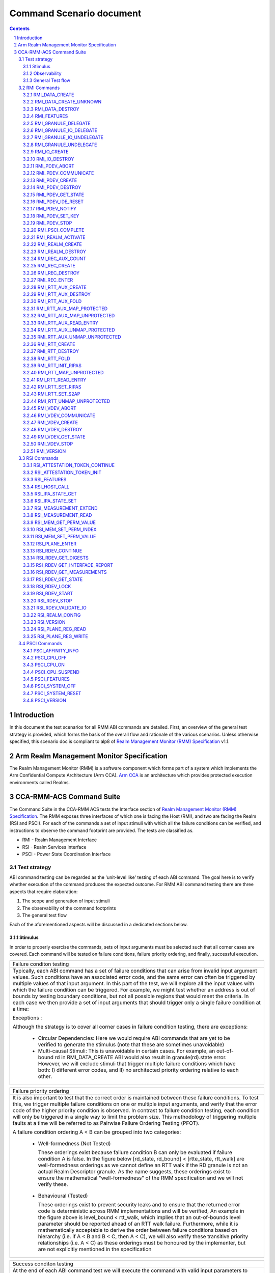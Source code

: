 .. Copyright [C] 2023-2024, Arm Limited or its affiliates. All rights reserved.
      SPDX-License-Identifier: BSD-3-Clause

*************************
Command Scenario document
*************************
.. raw:: pdf

   PageBreak

.. section-numbering::

.. contents::
      :depth: 3

Introduction
============

In this document the test scenarios for all RMM ABI commands are detailed.
First, an overview of the general test strategy is provided, which forms the
basis of the overall flow and rationale of the various scenarios. Unless otherwise specified,
this scenario doc is compliant to alp8 of `Realm Management Monitor (RMM) Specification`_ v1.1.

Arm Realm Management Monitor Specification
==========================================
The Realm Management Monitor (RMM) is a software component which forms part of a system which
implements the Arm Confidential Compute Architecture (Arm CCA). `Arm CCA`_ is an architecture which
provides protected execution environments called Realms.

CCA-RMM-ACS Command Suite
=========================

The Command Suite in the CCA-RMM ACS tests the Interface section of
`Realm Management Monitor (RMM) Specification`_. The RMM exposes three interfaces of which one is
facing the Host (RMI), and two are facing the Realm (RSI and PSCI). For each of the commands a set
of input stimuli with which all the failure conditions can be verified, and instructions to observe
the command footprint are provided.
The tests are classified as.

* RMI - Realm Management Interface
* RSI - Realm Services Interface
* PSCI - Power State Coordination Interface

Test strategy
-------------

ABI command testing can be regarded as the 'unit-level like' testing of each ABI command. The goal
here is to verify whether execution of the command produces the expected outcome. For RMM ABI
command testing there are three aspects that require elaboration:

1.      The scope and generation of input stimuli
2.      The observability of the command footprints
3.      The general test flow

Each of the aforementioned aspects will be discussed in a dedicated sections below.

Stimulus
^^^^^^^^

In order to properly exercise the commands, sets of input arguments must be selected such that all
corner cases are covered.
Each command will be tested on failure conditions, failure priority ordering, and finally,
successful execution.

.. list-table::

   * - Failure conditon testing
   * - Typically, each ABI command has a set of failure conditions that can arise from invalid
       input argument values. Such conditions have an associated error code, and the same error
       can often be triggered by multiple values of that input argument. In this part of the test,
       we will explore all the input values with which the failure condition can be triggered. For
       example, we might test whether an address is out of bounds by testing boundary conditions,
       but not all possible regions that would meet the criteria. In each case we then provide a set
       of input arguments that should trigger only a single failure condition at a time:

       Exceptions :

       Although the strategy is to cover all corner cases in failure condition testing, there are
       exceptions:

         * Circular Dependencies: Here we would require ABI commands that are yet to be verified to
           generate the stimulus (note that these are sometimes unavoidable)
         * Multi-causal Stimuli: This is unavoidable in certain cases. For example, an out-of-bound
           rd in RMI_DATA_CREATE ABI would also result in granule(rd).state error. However, we will
           exclude stimuli that trigger multiple failure conditions which have both: I) different
           error codes, and II) no architected priority ordering relative to each other.

.. raw:: pdf

   PageBreak

.. list-table::

   * - Failure priority ordering
   * - It is also important to test that the correct order is maintained between these failure
       conditions. To test this, we trigger multiple failure conditions on one or multiple input
       arguments, and verify that the error code of the higher priority condition is observed.
       In contrast to failure condition testing, each condition will only be triggered in a single
       way to limit the problem size. This methodology of triggering multiple faults at a time will
       be referred to as Pairwise Failure Ordering Testing (PFOT).

       A failure condition ordering A < B can be grouped into two categories:

         * Well-formedness (Not Tested)

           These orderings exist because failure condition B can only be evaluated if failure
           condition A is false. In the figure below [rd_state, rd_bound] < [rtte_state, rtt_walk]
           are well-formedness orderings as we cannot define an RTT walk if the RD granule is not
           an actual Realm Descriptor granule. As the name suggests, these orderings exist to
           ensure the mathematical "well-formedness" of the RMM specification and we will not
           verify these.

            |Priority orderings|

         * Behavioural (Tested)

           These orderings exist to prevent security leaks and to ensure that the returned error
           code is deterministic across RMM implementations and will be verified, An example in the
           figure above is level_bound < rtt_walk, which implies that an out-of-bounds level
           parameter should be reported ahead of an RTT walk failure. Furthermore, while it is
           mathematically acceptable to derive the order between failure conditions based on
           hierarchy (i.e. if A < B and B < C, then A < C), we will also verify these transitive
           priority relationships (i.e. A < C) as these orderings must be honoured by the
           implementer, but are not explicitly mentioned in the specification

.. list-table::

   * - Success conditon testing
   * - At the end of each ABI command test we will execute the command with valid input parameters
       to check that the command executed successfully.

Observability
^^^^^^^^^^^^^

At the end of each ABI command test we will execute the command with valid input parameters to check
that the command executed successfully.

.. table::

  +---------------+------------------------+---------------------------------+
  |Footprint      |Category                |Can it be queried by the host    |
  +===============+========================+=================================+
  |Properties of  | state                  |No                               |
  |a granule      |                        |                                 |
  |               | (UNDELEGATE, DELEGATED,|                                 |
  |               | RD, REC, REC_AUX, DATA,|                                 |
  |               | RTT)                   |                                 |
  |               +------------------------+---------------------------------+
  |               | substate               |In general not, except           |
  |               |                        |RTTE.state/ripas through         |
  |               | (RD - New/Active/ NULL,|RMI_RTT_READ_ENTRY               |
  |               | REC - Ready/Running,   |                                 |
  |               | RTTE.state/ripas)      |                                 |
  |               +------------------------+---------------------------------+
  |               | ownership              |No                               |
  |               |                        |                                 |
  |               | (RD)                   |                                 |
  |               +------------------------+---------------------------------+
  |               | GPT entry              |No                               |
  |               |                        |                                 |
  |               | (GPT_NS, GPT_ROOT,     |                                 |
  |               | GPT_REALM, GPT_SECURE) |                                 |
  +---------------+------------------------+---------------------------------+
  |Contents of    | (RD / REC / DATA / RTT |No these are provisioned by the  |
  |a granule      | / NS)                  |host but outside of Realm's TCB  |
  |               |                        |(except for NS granules)         |
  +---------------+------------------------+---------------------------------+

As many of these properties and contents of Granules cannot directly by queried by the Host, we
need to detect these indirectly. For example, we can determine the Granule states and substates by
ascertaining which state transitions are possible, or not possible. Since each state transition is
associated with a successful ABI call, some of which would still be subject to verification, this
gives rise to so called circular dependencies. The general strategy here is to prevent circular
dependencies as much as possible and defer the residual observation of command footprints to other
ACS test scenarios. Hence, we will employ the following strategies where the properties and contents
of Granules cannot be queried by the Host.

Observing Properties of a granule
~~~~~~~~~~~~~~~~~~~~~~~~~~~~~~~~~

.. table::

  +-------------------+----------------------------------------------------------------+
  |Scenario           |Strategy                                                        |
  +===================+================================================================+
  |When the command   |In general, we will not check for changes in properties of      |
  |fails              |a Granule. We will only check the error code in command         |
  |                   |ACS. The expectation that a failing command must not cause      |
  |                   |footprint changes is validated indirectly, to a large           |
  |                   |extent, as part of testing the command for success criteria.    |
  |                   |This is because of the valid arguments being same across        |
  |                   |failure testing (other than the argument that causes a          |
  |                   |particular failure condition) and successful execution of       |
  |                   |the command. Consider also checking rtte_state & rtte_addr      |
  |                   |for applicable commands.                                        |
  |                   +----------------------------------------------------------------+
  |                   |state                                                           |
  |                   |                                                                |
  |                   |We will not test this in CCA-RMM-ACS as the logic to ascertain  |
  |                   |that the state is unchanged (due to command failure) is not     |
  |                   |trivial and typically falls in DV space. Also see above comment |
  |                   +----------------------------------------------------------------+
  |                   |substate                                                        |
  |                   |                                                                |
  |                   |Where they can be queried, we will execute the query ABI (i.e.  |
  |                   |RTT_READ_ENTRY). Where it cannot be queried, we will follow the |
  |                   |same strategy for granule states listed above.                  |
  |                   +----------------------------------------------------------------+
  |                   |ownership                                                       |
  |                   |                                                                |
  |                   |We will follow the same strategy as for granule state.          |
  |                   +----------------------------------------------------------------+
  |                   |GPT entry                                                       |
  |                   |                                                                |
  |                   |For GPT entry checks we will do testing in memory management ACS|
  |                   |scenarios to ensure that the GPI encodings in the GPT has not   |
  |                   |changed.                                                        |
  +-------------------+----------------------------------------------------------------+
  |Summary            |When command fails, ACS will check for return error code, and   |
  |                   |RTTE for some of the failure conditions.                        |
  +-------------------+----------------------------------------------------------------+
  |When the command   |In general, we will check that the returned error code is equal |
  |succeeds           |to zero.                                                        |
  |                   +----------------------------------------------------------------+
  |                   |state                                                           |
  |                   |                                                                |
  |                   |We will not test this in command ACS as it doesn't fit into a   |
  |                   |typical command ACS test flow. This is covered outside of the   |
  |                   |command ACS, for example, as part of typical realm creation     |
  |                   |flow or winding the state of RMM/Realm as part of rollback logic|
  |                   |by VAL that's needed to run ACS as a single ELF.                |
  |                   +----------------------------------------------------------------+
  |                   |substate                                                        |
  |                   |                                                                |
  |                   |Where they can be queried, we will execute the query ABI. Where |
  |                   |it cannot be queried, we will follow the strategy for observing |
  |                   |granule states listed above.                                    |
  |                   +----------------------------------------------------------------+
  |                   |ownership                                                       |
  |                   |                                                                |
  |                   |Unless otherwise specified we will follow the same strategy as  |
  |                   |specified for granule state.                                    |
  |                   +----------------------------------------------------------------+
  |                   |GPT entry                                                       |
  |                   |                                                                |
  |                   |There will be testing in memory management ACS scenarios to     |
  |                   |probe the GPI encodings in the GPT.                             |
  +-------------------+----------------------------------------------------------------+
  |Summary            |When command succeeds, ACS will check for return status, and    |
  |                   |RTTE wherever applicable                                        |
  +-------------------+----------------------------------------------------------------+

Observing contents of a granule
~~~~~~~~~~~~~~~~~~~~~~~~~~~~~~~
.. list-table::
  :widths: 25 75

  * - Scenario
    - Strategy
  * - When the command fails
    - We will, in general, not check for forbidden changes in contents of a Granule. There is an
      exception for NS Granules. For example, while testing REC_ENTER, we can check whether the
      exit_ptr remains unchanged and does not contain the fields populated in entry_ptr through
      testing outside of the ACS command scenarios.
  * - When the command succeeds
    - * Host Provisioned

        For contents that are provisioned by the Host through parameters we do know the expected
        value, but still need to verify whether the RMM correctly handled the parameters. These will
        be verified through testing outside of the command ACS.
      * Non-Host Provisioned

        For contents that are not provisioned by the Host, if the expected values are architected,
        we will verify this through testing outside of the ACS command scenarios.

General Test flow
^^^^^^^^^^^^^^^^^
Having defined the overall test strategy and scoping, the general flow of ABI command tests is as
follows:

1.      Enter the test from NS-EL2 or R-EL1
2.      Initialize the input structure (as depicted in the figure below)
3.      Iteratively load the intent labels from the input structure and perform the corresponding
        parameter preparation sequence
4.      Execute the ABI command with the prepared set of parameters and check for the expected
        error code
5.      If all reported error codes are as expected, check the command footprint
6.      Undo any footprint changes caused by the successful ABI execution and observability tests
7.      Return to the test dispatcher

|Intent to sequence structure|

Disclaimer: Only invalid values that cause a failure condition are specified. All other attributes
of an input argument must be set to valid values, if applicable, as defined in argument list table
above.

RMI Commands
------------

RMI_DATA_CREATE
^^^^^^^^^^^^^^^

Argument list
~~~~~~~~~~~~~

.. list-table::
  :widths: 25 75

  * - Input parameters
    - Valid Values
  * - rd
    - | granule(rd).state = RD
      | Realm(rd).state = New
  * - data
    - | granule(data) = 4K_ALIGNED
      | granule(data).state = DELEGATED
      | data < 2^48 if Realm(rd).feat_lpa2 == FALSE
  * - ipa
    - | ipa = 4K_ALIGNED
      | ipa = Protected
      | walk(ipa).level = LEAF_LEVEL
      | RTTE(ipa).state = UNASSIGNED
      | RTTE(ipa).ripas = RAM
  * - src
    - | granule(src) = 4K_ALIGNED
      | granule(src).gpt = GPT_NS
  * - flags
    - | flags = RMI_MEASURE_CONTENT

Failure conditon testing
~~~~~~~~~~~~~~~~~~~~~~~~

.. list-table::
  :widths: 20 40 40

  * - Input parameters
    - Input Values
    - Remarks
  * - rd
    - granule(rd) = unaligned_addr, mmio_region [A], outside_of_permitted_pa [B],
      not_backed_by_encryption, raz or wi [C]

      (rd).state = UNDELEGATED, DELEGATED, REC, RTT, DATA, PDEV, VDEV, IO_UNDELEGATED,
      IO_DELEGATED_PRIVATE, IO_DELEGATED_SHARED, IO_PRIVATE, IO_SHARED [D]

      Realm(rd).state = Active, Null, System_Off
    - [A] Memory that behaves like mmio (i.e. read or write-sensitive region)

      [B] Pick an address that is outside the permitted PA range (lowest of RmiFeatureRegister0.S2SZ
      and ID_AA64MMFR0_EL1.PARange)

      [C] Memory address that reads as zero and ignores writes

      [D] Granules states PDEV, VDEV, IO_UNDELEGATED, IO_DELEGATED_PRIVATE, IO_DELEGATED_SHARED,
          IO_PRIVATE, IO_SHARED can only be tested when the implementaion supports Realm device
          assignement.
  * - data
    - granule(data) = unaligned_addr, mmio_region [A], outside_of_permitted_pa [B],
      not_backed_by_encryption, raz or wi [C]

      granule(data).state = UNDELEGATED, DELEGATED, RD, REC, RTT, PDEV, VDEV, IO_UNDELEGATED,
      IO_DELEGATED_PRIVATE, IO_DELEGATED_SHARED, IO_PRIVATE, IO_SHARED [D]

      granule(data).gpt = GPT_SECURE

      data >= 2^48 when Realm(rd).feat_lpa2 == FALSE
    -
  * - ipa
    - ipa = unaligned_addr, unprotected_ipa, outside_of_permitted_ipa (info)

      walk(ipa).level != LEAF_LEVEL

      RTTE[ipa].state = ASSIGNED (circular)

    - unprotected_ipa := ipa >= 2**(IPA_WIDTH - 1)

      IPA_WIDTH = RmiFeatureRegister0.S2SZ

      (info) Must cover statement - IFBZPQ The input address to an RTT walk is always less than
      2^w, where w is the IPA width of the target Realm.

      No way to prevent circular dependencies here
  * - src
    - granule(src) = unaligned_addr, mmio_region [A], outside_of_permitted_pa [B],
      not_backed_by_encryption, raz or wi [C]

      granule(src).gpt == GPT_SECURE, GPT_REALM
    -

Failure Priority ordering
~~~~~~~~~~~~~~~~~~~~~~~~~

.. list-table::
  :widths: 20 40 40

  * - Input parameters
    - Input Values
    - Remarks
  * - ipa
    - | unprotected_ipa && walk(ipa).level != LEAF_LEVEL
      | unprotected_ipa && RTTE[ipa].state = ASSIGNED_NS
    -

Observability
~~~~~~~~~~~~~
.. list-table::
  :widths: 25 75

  * - Footprint
    - Verification
  * - Command Failure
    -
  * - | RTTE.state,
      | RTTE.addr
    - Refer Observing Properties of a Granule and Observing Contents of a Granule for details
  * - rim
    - This is outside the scope of CCA-RMM-ACS.
  * - | granule(data).state
      | granule(data).content
    - This is outside the scope of CCA-RMM-ACS. Refer Observing Properties of a Granule and
      Observing Contents of a Granule for details
  * - Command Success
    -
  * - | RTTE.state,
      | RTTE.addr
      | RTTE.ripas
    - Execute RTT_READ_ENTRY and compare the outcome with expected value (as defined by the
      architecture)

  * - | granule(data).state
      | granule(data).content
    - This is already tested outside of ACS command scenarios, as part of Realm creation
      with payload.
  * - rim
    - This is already tested outside of ACS command scenarios (Attestation and Measurement
      scenarios)

RMI_DATA_CREATE_UNKNOWN
^^^^^^^^^^^^^^^^^^^^^^^

Argument list
~~~~~~~~~~~~~

.. list-table::
  :widths: 25 75

  * - Input parameters
    - Valid Values
  * - rd
    - | granule(rd).state = RD
      | Realm(rd).state = New, Active
  * - data
    - | granule(data) = 4K_ALIGNED
      | granule(data).state = DELEGATED
      | data < 2^48 if Realm(rd).feat_lpa2 == FALSE
  * - ipa
    - | ipa = 4K_ALIGNED
      | ipa = Protected
      | walk(ipa).level = LEAF_LEVEL
      | RTTE(ipa).state = UNASSIGNED
      | RTTE(ipa).ripas = EMPTY, RAM, DESTROYED


Failure conditon testing
~~~~~~~~~~~~~~~~~~~~~~~~

.. list-table::
  :widths: 20 40 40

  * - Input parameters
    - Input Values
    - Remarks
  * - rd
    - granule(rd) = unaligned_addr, mmio_region [A], outside_of_permitted_pa [B],
      not_backed_by_encryption, raz or wi [C]

      granule(rd).state = UNDELEGATED, DELEGATED, REC, RTT, DATA, PDEV, VDEV, IO_UNDELEGATED,
      IO_DELEGATED_PRIVATE, IO_DELEGATED_SHARED, IO_PRIVATE, IO_SHARED [D]
    -
  * - data
    - granule(data) = unaligned_addr, mmio_region [A], outside_of_permitted_pa [B],
      not_backed_by_encryption, raz or wi [C]

      granule(data).state = UNDELEGATED, DELEGATED, RD, REC, RTT, PDEV, VDEV, IO_UNDELEGATED,
      IO_DELEGATED_PRIVATE, IO_DELEGATED_SHARED, IO_PRIVATE, IO_SHARED [D]

      data >= 2^48 when Realm(rd).feat_lpa2 == FALSE

    - See RMI_DATA_CREATE for specifics behind these stimuli
  * - ipa
    - ipa = unaligned_addr, unprotected_ipa, outside_of_permitted_ipa (info)

      walk(ipa).level != LEAF_LEVEL

      RTTE[ipa].state = ASSIGNED (circular)

    - unprotected_ipa := ipa >= 2**(IPA_WIDTH - 1)

      IPA_WIDTH = RmiFeatureRegister0.S2SZ

      (info) Must cover statement - IFBZPQ The input address to an RTT walk is always less than
      2^w, where w is the IPA width of the target Realm.

      No way to prevent circular dependencies here

Failure Priority ordering
~~~~~~~~~~~~~~~~~~~~~~~~~

.. list-table::
  :widths: 20 40 40

  * - Input parameters
    - Input Values
    - Remarks
  * - ipa
    - | unprotected_ipa && walk(ipa).level != LEAF_LEVEL
      | unprotected_ipa && RTTE[ipa].state = ASSIGNED_NS
    -

Observability
~~~~~~~~~~~~~
.. list-table::
  :widths: 25 75

  * - Footprint
    - Verification
  * - Command Failure
    -
  * - | RTTE.state,
      | RTTE.addr
    - Refer Observing Properties of a Granule and Observing Contents of a Granule for details
  * - | granule(data).state
      | granule(data).content
    - This is outside the scope of CCA-RMM-ACS. Refer Observing Properties of a Granule and
      Observing Contents of a Granule for details
  * - Command Success
    -
  * - | RTTE.state,
      | RTTE.addr
    - Execute RTT_READ_ENTRY and compare the outcome with expected value (as defined by the
      architecture)

      Do this for Realm(rd).state = {NEW, ACTIVE} and RTTE[ipa].ripas = {EMPTY, RAM, DESTROYED}
  * - | granule(data).state
      | granule(data).content
    - For granule(data).content, it needs to be tested outside of ACS command scenarios as part
      of verifying "granule wiping" security
      property for granule(data).state, it already tested outside of ACS command scenarios, as part
      of RMM/Realm state rollback at the end
      of each test.

RMI_DATA_DESTROY
^^^^^^^^^^^^^^^^

Argument list
~~~~~~~~~~~~~

.. list-table::
  :widths: 25 75

  * - Input parameters
    - Valid Values
  * - rd
    - | granule(rd).state = RD
      | Realm(rd).state = New, Active
  * - ipa
    - | ipa = 4K_ALIGNED
      | ipa = Protected
      | walk(ipa).level = LEAF_LEVEL
      | RTTE(ipa).state = ASSIGNED
      | RTTE(ipa).ripas = EMPTY, RAM, DESTROYED
      | RTTE_AUX(ipa).state = UNASSIGNED provided Realm(rd).rtt_tree_pp is TRUE

Failure conditon testing
~~~~~~~~~~~~~~~~~~~~~~~~

.. list-table::
  :widths: 20 40 40

  * - Input parameters
    - Input Values
    - Remarks
  * - rd
    - granule(rd) = unaligned_addr, mmio_region [A], outside_of_permitted_pa [B],
      not_backed_by_encryption, raz or wi [C]

      granule(rd).state = UNDELEGATED, DELEGATED, REC, RTT, DATA, PDEV, VDEV, IO_UNDELEGATED,
      IO_DELEGATED_PRIVATE, IO_DELEGATED_SHARED, IO_PRIVATE, IO_SHARED [D]
    -
  * - data
    - granule(data) = unaligned_addr, mmio_region [A], outside_of_permitted_pa [B],
      not_backed_by_encryption, raz or wi [C]

      granule(data).state = UNDELEGATED, DELEGATED, RD, REC, RTT, PDEV, VDEV, IO_UNDELEGATED,
      IO_DELEGATED_PRIVATE, IO_DELEGATED_SHARED, IO_PRIVATE, IO_SHARED [D]

    - See RMI_DATA_CREATE for specifics behind these stimuli
  * - ipa
    - ipa = unaligned_addr, unprotected_ipa, outside_of_permitted_ipa (info)

      walk(ipa).level != LEAF_LEVEL

      RTTE[ipa].state = UNASSIGNED

      RTTE_AUX[ipa].state = UNASSIGNED if Realm(rd).rtt_tree_pp == TRUE

    - unprotected_ipa := ipa >= 2**(IPA_WIDTH - 1)

      IPA_WIDTH = RmiFeatureRegister0.S2SZ

      (info) Must cover statement - IFBZPQ The input address to an RTT walk is always less than
      2^w, where w is the IPA width of the target Realm.

Failure Priority ordering
~~~~~~~~~~~~~~~~~~~~~~~~~

.. list-table::
  :widths: 20 40 40

  * - Input parameters
    - Input Values
    - Remarks
  * - ipa
    - | unprotected_ipa && walk(ipa).level != LEAF_LEVEL
      | unprotected_ipa && RTTE[ipa].state = UNASSIGNED_NS
      | unprotected_ipa && RTTE_AUX[ipa].state = ASSIGNED_NS
    -

Observability
~~~~~~~~~~~~~
.. list-table::
  :widths: 25 75

  * - Footprint
    - Verification
  * - Command Failure
    -
  * - | RTTE.state,
      | RTTE.addr
    - Refer Observing Properties of a Granule and Observing Contents of a Granule for details
  * - | granule(data).state
      | granule(data).content
    - This is outside the scope of CCA-RMM-ACS. Refer Observing Properties of a Granule and
      Observing Contents of a Granule for details
  * - Command Success
    -
  * - | RTTE.state,
      | RTTE.addr
    - Execute RTT_READ_ENTRY and compare the outcome with expected value (as defined by the
      architecture)

      Do this for Realm(rd).state = {NEW, ACTIVE} and RTTE[ipa].ripas = {EMPTY, RAM, DESTROYED}
  * - | granule(data).state
      | granule(data).content
    - For granule(data).content, it needs to be tested outside of ACS command scennarios (as part
      of security scenarios).

RMI_FEATURES
^^^^^^^^^^^^

Argument list
~~~~~~~~~~~~~

.. list-table::
  :widths: 25 75

  * - Input parameters
    - Valid Values
  * - index
    - index = Any integer (64b)

Failure conditon testing
~~~~~~~~~~~~~~~~~~~~~~~~

This command has no failure conditions.

Failure Priority ordering
~~~~~~~~~~~~~~~~~~~~~~~~~

This command has no failure priority values.

Observability
~~~~~~~~~~~~~
.. list-table::
  :widths: 25 75

  * - Footprint
    - Verification
  * - Command Success
    -
  * - X1 (Command return Value)
    - | when index = 0, Check X1[30:63] MBZ field is zero
      | when index != 0, Check X1 == 0

RMI_GRANULE_DELEGATE
^^^^^^^^^^^^^^^^^^^^

Argument list
~~~~~~~~~~~~~

.. list-table::
  :widths: 25 75

  * - Input parameters
    - Valid Values
  * - addr
    - | granule(addr) = 4K_ALIGNED
      | granule(addr).state = UNDELEGATED
      | granule(addr).gpt = GPT_NS.

Failure conditon testing
~~~~~~~~~~~~~~~~~~~~~~~~

.. list-table::
  :widths: 20 40 40

  * - Input parameters
    - Input Values
    - Remarks
  * - addr
    - granule(addr) = unaligned_addr, mmio_region [A], outside_of_permitted_pa [B],
      not_backed_by_encryption, raz or wi [C]

      granule(addr).state = DELEGATED, RD, REC, RTT, DATA, PDEV, VDEV, IO_UNDELEGATED,
      IO_DELEGATED_PRIVATE, IO_DELEGATED_SHARED, IO_PRIVATE, IO_SHARED [D]

      granule(addr).gpt = GPT_SECURE, GPT_REALM
    - See RMI_DATA_CREATE for the specifics behind these stimuli.

      granule(addr).gpt = GPT_ROOT is outside the scope of ACS.

Failure Priority ordering
~~~~~~~~~~~~~~~~~~~~~~~~~

This command has no failure priority orderings.

Observability
~~~~~~~~~~~~~
.. list-table::
  :widths: 25 75

  * - Footprint
    - Verification
  * - Command Failure
    -
  * - granule(addr).gpt
    - | For granule(addr).gpt = GPT_NS, an access to addr from the NS world should be successful
        and should be tested in command ACS.
      | For granule(addr).gpt = GPT_SECURE and GPT_REALM (granule(addr).state = DATA), this needs
        to be tested outside of ACS command scenarios
  * - granule(addr).state
    - This is outside the scope of CCA-RMM-ACS. Refer Observing Properties of a Granule and
      Observing Contents of a Granule for details
  * - Command Success
    -
  * - granule(addr).gpt
    - This is tested outside of ACS command scenarios - As part of mm_gpf_exception test:

      Note:

      [1] A NS-world access to addr in this case would result in GPF. The target EL for this GPF
      depends on SCR_EL3.GPF (which is the DUT) If SCR_EL3.GPF =1, the  fault is reported as GPC
      exception and is taken to EL3. EL3 may choose to delegate this exception to NS-EL2. If this
      delegation scheme is supported by the implementation, we can validate changes in PAS in ACS.
      If not, the test needs to be able to exit gracefully, for example, using watchdog interrupt.
      If this is not possible, we won't be able to verify changes in PAS in ACS. If SCR_EL3.GPF=0,
      the GPF is reported as instruction or data abort at EL2 itself, and this can be validated in
      ACS. Need to be wary of the above while writing ACS.

      [2] Using realm creation flow that's already tested outside of ACS command scenarios
      Post RMI_GRANULE_DELEGATE, such a flow would create realm/rec/rtt/data and be able to execute
      from realm successfully. Point 2 proves that the granule can be accessed from the target
      granule(addr).PAS and Point 1 proves that the granule access is forbidden from the current
      state. Conclusion - do option1 outside of command ACS and keep such testing to a limited
      set of tests

  * - granule(addr).state
    - This is already tested outside of ACS command scenarios (Realm creation with payload).

RMI_GRANULE_IO_DELEGATE
^^^^^^^^^^^^^^^^^^^^^^^

Argument list
~~~~~~~~~~~~~

.. list-table::
  :widths: 25 75

  * - Input parameters
    - Valid Values
  * - addr
    - | granule(addr) = 4K_ALIGNED
      | granule(addr).state = IO_UNDELEGATED
      | granule(addr).gpt = GPT_NS
  * - flags
    - | flags = RMI_IO_PRIVATE, RMI_IO_SHARED


Failure conditon testing
~~~~~~~~~~~~~~~~~~~~~~~~

.. list-table::
  :widths: 20 40 40

  * - Input parameters
    - Input Values
    - Remarks
  * - addr
    - granule(addr) = unaligned_addr, mmio_region (A), outside_of_permitted_pa (B),
      not_backed_by_encryption, raz or wi (C)

      granule(addr).state = Delegated, REC, DATA, RTT, RD, IO_DELEGATED_PRIVATE,
      IO_DELEGATED_SHARED, IO_SHARED, IO_PRIVATE, PDEV, VDEV

      grnaule(addr).gpt = GPT_SECURE, GPT_REALM
    - See RMI_DATA_CREATE for the specifics behind these stimuli.

      granule(addr).gpt = GPT_ROOT is outside the scope of ACS.

Failure Priority ordering
~~~~~~~~~~~~~~~~~~~~~~~~~

This command has no failure priority orderings.

Observability
~~~~~~~~~~~~~
.. list-table::
  :widths: 25 75

  * - Footprint
    - Verification
  * - Command Failure
    -
  * - granule(addr).gpt
    - For granule(addr).gpt=GPT_NS, an access to addr from the NS world should be successful
      and should be tested in command ACS.
  * - granule(addr).state
    - This is outside the scope of Fenimore ACS.
  * - Command Success
    -
  * - granule(addr).gpt
    - Private - For granule(addr).gpt= GPT_REALM, an access to addr from NS world should give GPT
      fault.

      Shared - For granule(addr).gpt= GPT_AAP, an access to addr from any PAS should be successful.
  * - granule(addr).state
    - This will be test in ACS DA flow scenario.


RMI_GRANULE_IO_UNDELEGATE
^^^^^^^^^^^^^^^^^^^^^^^^^

Argument list
~~~~~~~~~~~~~

.. list-table::
  :widths: 25 75

  * - Input parameters
    - Valid Values
  * - addr
    - | granule(addr) = 4K_ALIGNED
      | granule(addr).state = IO_DELEGATED_PRIVATE, IO_DELEGATED_SHARED
      | granule(addr).gpt = GPT_REALM/ GPT_AAP


Failure conditon testing
~~~~~~~~~~~~~~~~~~~~~~~~

.. list-table::
  :widths: 20 40 40

  * - Input parameters
    - Input Values
    - Remarks
  * - addr
    - granule(addr) = unaligned_addr, mmio_region (A), outside_of_permitted_pa (B),
      not_backed_by_encryption, raz or wi (C)

      granule(addr).state = UNDELEGATED, REC, DATA, RTT, RD, DELEGATED, IO_UNDELEGATED, IO_PRIVATE,
      IO_SHARED, PDEV, VDEV
    -

Failure Priority ordering
~~~~~~~~~~~~~~~~~~~~~~~~~

This command has no failure priority orderings.

Observability
~~~~~~~~~~~~~
.. list-table::
  :widths: 25 75

  * - Footprint
    - Verification
  * - Command Failure
    -
  * - granule(addr).gpt
    - Do RMI_IO_CREATE command and it should success
  * - granule(addr).state
    - For granule(addr).gpt = GPT_RELAM && granule(addr).state = REC/DATA/RD/RTT execute the
      respective destroy command and verify that it is successful
  * - Command Success
    -
  * - granule(addr).gpt
    - granule(addr).gpt = IO_UNDELEGATED, access this granule from the NS world, and this
      access should be successful. This is in scope for command ACS
  * - granule(addr).state
    - This will be teest outside of ACS command scenarios (Rollback sequence)

RMI_GRANULE_UNDELEGATE
^^^^^^^^^^^^^^^^^^^^^^
Argument list
~~~~~~~~~~~~~

.. list-table::
  :widths: 25 75

  * - Input parameters
    - Valid Values
  * - addr
    - | granule(addr) = 4K_ALIGNED
      | granule(addr).state = DELEGATED
      | granule(addr).gpt = GPT_REALM

Failure conditon testing
~~~~~~~~~~~~~~~~~~~~~~~~

.. list-table::
  :widths: 20 40 40

  * - Input parameters
    - Input Values
    - Remarks
  * - addr
    - granule(addr) = unaligned_addr, mmio_region [A], outside_of_permitted_pa [B],
      not_backed_by_encryption, raz or wi [C]

      granule(addr).state = DELEGATED, RD, REC, RTT, DATA, PDEV, VDEV, IO_UNDELEGATED,
      IO_DELEGATED_PRIVATE, IO_DELEGATED_SHARED, IO_PRIVATE, IO_SHARED [D]

    - See RMI_DATA_CREATE for the specifics behind these stimuli.

      granule(addr).gpt = GPT_ROOT is outside the scope of ACS.

Failure Priority ordering
~~~~~~~~~~~~~~~~~~~~~~~~~

This command has no failure priority orderings.

Observability
~~~~~~~~~~~~~
.. list-table::
  :widths: 25 75

  * - Footprint
    - Verification
  * - Command Failure
    -
  * - | granule(addr).gpt
      | grnaule(addr).state
    - For granule(addr).gpt = GPT_RELAM && granule(addr).state = REC/DATA/RD/RTT/PDEV/VDEV/IO
      execute the respective destroy command and verify that it is successful
  * - granule(addr).content
    - This is outside the scope of CCA-RMM-ACS. Refer Observing Properties of a Granule and
      Observing Contents of a Granule for details
  * - Command Success
    -
  * - | granule(addr).gpt
      | granule(addr).content
    - Can be tested through accesses from the NS world (should succeed and content be wiped)

      Sequence:
      RMI_DATA_CREATE(ipa, src, data) --> RMI_DATA_DESTROY(rd, ipa) -->
      RMI_GRANULE_UNDELEGATE(addr=data)

      Verify:
      src != data
      This will be covered within the command ACS.
  * - granule(addr).state
    - This is already tested outside of ACS command scenarios (Realm teardown sequence).

RMI_IO_CREATE
^^^^^^^^^^^^^

Argument list
~~~~~~~~~~~~~

.. list-table::
  :widths: 25 75

  * - Input parameters
    - Valid Values
  * - rd
    - | granule(rd).state = RD
      | Realm(rd).state = New
  * - ipa
    - | ipa = 4K_ALIGNED
      | ipa = protected
      | walk(ipa).level = LEAF_LEVEL
      | RTTE[ipa].state = Unassigned
  * - flags
    - flags = RMI_IO_PRIVATE, RMI_IO_SHARED
  * - desc
    - | desc = attr_valid
      | RTTE[desc].addr = 4K_ALIGNED, protected
      | grnaule(RTTE[desc].addr).state= IO_DELEGATED_PRIVATE,  IO_DELEGATED_SHARED


Failure conditon testing
~~~~~~~~~~~~~~~~~~~~~~~~

.. list-table::
  :widths: 20 40 40

  * - Input parameters
    - Input Values
    - Remarks
  * - rd
    - granule(rd) = unaligned_addr, mmio_region (A), outside_of_permitted_pa (B),
      not_backed_by_encryption, raz or wi (C)

      granule(rd).state = UNDELEGATED, DELEGATED, REC, RTT, DATA, IO_DELEGATED_PRIVATE,
      IO_DELEGATED_SHARED, IO_PRIVATE, IO_SHARED, IO_UNDELEGATED, PDEV, VDEV
    -
  * - ipa
    - ipa = unaligned_addr, unprotected_ipa, outside_of_permitted_ipa

      walk(ipa).level != LEAF_LEVEL

      RTTE[ipa].state = ASSIGNED (circular)
    -
  * - desc
    - RTTE[desc].addr = unaligned, unprotected, invalid_attr, outside_of_permitted_pa (B),
      not_backed_by_encryption, raz or wi (C)

      Give flag RMI_IO_PRIVATE and grnaule(RTTE[desc].addr).state = UNDELEGATED, IO_UNDELEGATED,
      DELEGATED, REC, RTT, DATA, IO_DELEGATED_SHARED, IO_PRIVATE, IO_SHARED, IO_UNDELEGATED, PDEV,
      VDEV

      Give flag RMI_IO_SHARED and grnaule(RTTE[desc].addr).state = IO_DELEGATED_PRIVATE
    -

Failure Priority ordering
~~~~~~~~~~~~~~~~~~~~~~~~~

.. list-table::
  :widths: 20 40 40

  * - Input parameters
    - Input Values
    - Remarks
  * - ipa
    - | unprotected_ipa && walk(ipa).level != LEAF_LEVEL
      | unprotected_ipa && RTTE[ipa].state = ASSIGNED_NS
    -

Observability
~~~~~~~~~~~~~
.. list-table::
  :widths: 25 75

  * - Footprint
    - Verification
  * - Command Failure
    -
  * - RTTE.state, RTTE.addr
    - Refer Observing Properties of a Granule and Observing Contents of a Granule for details.
  * - granule(rtte.addr).state
    - This is outside the scope of CCA-RMM-ACS. Refer Observing Properties of a Granule and
      Observing Contents of a Granule for details
  * - Command Success
    -
  * - RTTE.state, RTTE.addr
    - Execute RTT_READ_ENTRY and compare the outcome with expected value. Check the rtte.state
      based on flag set
  * - granule(rtte.addr).state
    - This will be test in ACS DA flow scenario.


RMI_IO_DESTROY
^^^^^^^^^^^^^^

Argument list
~~~~~~~~~~~~~

.. list-table::
  :widths: 25 75

  * - Input parameters
    - Valid Values
  * - rd
    - | granule(rd).state = RD
      | Realm(rd).state = New, Active
  * - ipa
    - | ipa = 4K_ALIGNED
      | ipa = protected
      | walk(ipa).level = LEAF_LEVEL
      | RTTE[ipa].state = ASSIGNED_IO_PRIVATE, ASSIGNED_IO_SHARED
      | RTTE[ipa].ripas = EMPTY, RAM


Failure conditon testing
~~~~~~~~~~~~~~~~~~~~~~~~

.. list-table::
  :widths: 20 40 40

  * - Input parameters
    - Input Values
    - Remarks
  * - rd
    - granule(rd) = unaligned_addr, mmio_region (A), outside_of_permitted_pa (B),
      not_backed_by_encryption, raz or wi (C)

      granule(rd).state = UNDELEGATED, DELEGATED, REC, RTT, DATA, IO_DELEGATED_PRIVATE,
      IO_DELEGATED_SHARED, IO_PRIVATE, IO_SHARED, IO_UNDELEGATED, PDEV, VDEV
    -
  * - ipa
    - ipa = unaligned_addr, unprotected_ipa, outside_of_permitted_ipa

      walk(ipa).level != LEAF_LEVEL

      RTTE[ipa].state = UNASSIGNED
    -


Failure Priority ordering
~~~~~~~~~~~~~~~~~~~~~~~~~

.. list-table::
  :widths: 20 40 40

  * - Input parameters
    - Input Values
    - Remarks
  * - ipa
    - | unprotected_ipa && walk(ipa).level != LEAF_LEVEL
      | unprotected_ipa && RTTE[ipa].state = UNASSIGNED_NS
    -

Observability
~~~~~~~~~~~~~
.. list-table::
  :widths: 25 75

  * - Footprint
    - Verification
  * - Command Failure
    -
  * - RTTE.state, RTTE.addr
    - Refer Observing Properties of a Granule and Observing Contents of a Granule for details.
  * - granule(walk(ipa).rtte.addr).state
    - This is outside the scope of CCA-RMM-ACS. Refer Observing Properties of a Granule and
      Observing Contents of a Granule for details
  * - Command Success
    -
  * - RTTE.state, RTTE.addr
    - Execute RTT_READ_ENTRY and compare the outcome with expected value (as defined by the
      architecture)

      Do this for Realm(rd).state = {New, Active} & RTTE[ipa].ripas = {EMPTY, IO, RAM, DESTROYED}
  * - granule(walk(ipa).rtte.addr).state
    - This will be test outside command ACS as part of rollback sequence.


RMI_PDEV_ABORT
^^^^^^^^^^^^^^

Argument list
~~~~~~~~~~~~~

.. list-table::
  :widths: 25 75

  * - Input parameters
    - Valid Values
  * - pdev_ptr
    - | pdev_ptr = 4K_ALIGNED
      | granule(pdev_ptr).state = PDEV
      | pdev(pdev_ptr).state = PDEV_NEW, PDEV_HAS_KEY, PDEV_COMMUNICATING


Failure conditon testing
~~~~~~~~~~~~~~~~~~~~~~~~

.. list-table::
  :widths: 20 40 40

  * - Input parameters
    - Input Values
    - Remarks
  * - pdev_ptr
    - granule(pdev_ptr) = unaligned_addr, mmio_region (A), outside_of_permitted_pa (B),
      not_backed_by_encryption, raz or wi (C)

      granule(pdev_ptr).state = UNDELEGATED, DELEGATED, RD, REC, RTT, DATA, IO_DELEGATED_PRIVATE,
      IO_DELEGATED_SHARED, IO_PRIVATE, IO_SHARED, IO_UNDELEGATED, VDEV

      pdev(pdev_ptr).state = PDEV_ERROR,  PDEV_IDE_RESETTING, PDEV_NEEDS_KEY, PDEV_READY,
      PDEV_STOPPED, PDEV_STOPPING
    -


Failure Priority ordering
~~~~~~~~~~~~~~~~~~~~~~~~~

This command has failure condition ordering but we can't verify in ACS.

Observability
~~~~~~~~~~~~~
.. list-table::
  :widths: 25 75

  * - Footprint
    - Verification
  * - Command Failure
    -
  * - pdev(pdev_ptr).state
    - Check pdev(pdev_ptr).state = PDEV_COMMUNICATING through RMI_PDEV_GET_STATE command
  * - pdev(pdev_ptr).io_state
    -
  * - Command Success
    -
  * - pdev(pdev_ptr).state
    - Check pdev(pdev_ptr).state = PDEV_READY through RMI_PDEV_GET_STATE command
  * - pdev(pdev_ptr).io_state
    - This will be test in ACS DA flow scenario.


RMI_PDEV_COMMUNICATE
^^^^^^^^^^^^^^^^^^^^

Argument list
~~~~~~~~~~~~~

.. list-table::
  :widths: 25 75

  * - Input parameters
    - Valid Values
  * - pdev_ptr
    - | pdev_ptr = 4K_ALIGNED
      | granule(pdev_ptr).state = PDEV
      | pdev(pdev_ptr).io_state = IO_ACTIVE/ IO_PENDING
  * - data_ptr
    - | data_ptr = 4K_ALIGNED
      | granule(data_ptr).gpt = GPT_NS
      | IoData(data_ptr).enter.req_addr = 4K_ALIGNED
      | granule(IoData(data_ptr).enter.req_addr).gpt = GPT_NS
      | IoData(data_ptr).enter.resp_addr = 4K_ALIGNED
      | granule(IoData(data_ptr).enter.resp_addr).gpt = GPT_NS
      | IoData(data_ptr).enter.resp_len <= RMM_GRANULE_SIZE


Failure conditon testing
~~~~~~~~~~~~~~~~~~~~~~~~

.. list-table::
  :widths: 20 40 40

  * - Input parameters
    - Input Values
    - Remarks
  * - pdev_ptr
    - granule(pdev_ptr) = unaligned_addr, mmio_region (A), outside_of_permitted_pa (B),
      not_backed_by_encryption, raz or wi (C)

      granule(pdev_ptr).state = UNDELEGATED, DELEGATED, RD, REC, RTT, DATA, IO_DELEGATED_PRIVATE,
      IO_DELEGATED_SHARED, IO_PRIVATE, IO_SHARED, IO_UNDELEGATED, VDEV

      pdev(pdev_ptr).io_state = IO_IDLE, IO_ERROR
    -
  * - data_ptr
    - granule(data_ptr) = unaligned_addr, mmio_region (A), outside_of_permitted_pa (B),
      not_backed_by_encryption, raz or wi (C)

      granule(data_ptr).gpt == GPT_SECURE, GPT_REALM

      granule(IoData(data_ptr).enter.req_addr) = unaligned_addr, mmio_region (A),
      outside_of_permitted_pa (B), not_backed_by_encryption, raz or wi (C)

      granule(IoData(data_ptr).enter.req_addr).gpt == GPT_SECURE, GPT_REALM

      granule(IoData(data_ptr).enter.resp_addr) = unaligned_addr, mmio_region (A),
      outside_of_permitted_pa (B), not_backed_by_encryption, raz or wi (C)

      granule(IoData(data_ptr).enter.resp_addr).gpt == GPT_SECURE, GPT_REALM

      IoData(data_ptr).enter.resp_len = RMM_GRANULE_SIZE + 1
    -

Failure Priority ordering
~~~~~~~~~~~~~~~~~~~~~~~~~

This command has failure condition ordering but we can't verify in ACS.

Observability
~~~~~~~~~~~~~
.. list-table::
  :widths: 25 75

  * - Footprint
    - Verification
  * - Command Failure
    -
  * - pdev(pdev_ptr).state
    - Check pdev(pdev_ptr).state = pdev_state_pre through RMI_PDEV_GET_STATE command
  * - pdev(pdev_ptr).io_state
    -
  * - Command Success
    -
  * - pdev(pdev_ptr).state
    - Check pdev(pdev_ptr).state based on pdev_state_pre through RMI_PDEV_GET_STATE command
  * - pdev(pdev_ptr).io_state
    - This will be test in ACS DA flow scenario.


RMI_PDEV_CREATE
^^^^^^^^^^^^^^^

Argument list
~~~~~~~~~~~~~

.. list-table::
  :widths: 25 75

  * - Input parameters
    - Valid Values
  * - pdev_ptr
    - | pdev_ptr = 4K_ALIGNED
      | granule(pdev_ptr).state = DELEGATED
  * - params_ptr
    - | params_ptr = 4K_ALIGNED
      | granule(params_ptr).gpt = GPT_NS
      | granule(params_ptr).content(aux) = 4K_ALIGNED
      | granule(params_ptr).content(num_aux) = ImplFeatures.pdev_num_aux
      | granule(params_ptr).content(aux).state = Delegated


Failure conditon testing
~~~~~~~~~~~~~~~~~~~~~~~~

.. list-table::
  :widths: 20 40 40

  * - Input parameters
    - Input Values
    - Remarks
  * - pdev_ptr
    - granule(pdev_ptr) = unaligned_addr, mmio_region (A), outside_of_permitted_pa (B),
      not_backed_by_encryption, raz or wi (C)

      granule(pdev_ptr).state = UNDELEGATED, RD, REC, RTT, DATA, IO_DELEGATED_PRIVATE,
      IO_DELEGATED_SHARED, IO_PRIVATE, IO_SHARED, IO_UNDELEGATED, PDEV, VDEV
    -
  * - params_ptr
    - granule(params_ptr) = unaligned_addr, mmio_region, outside_of_permitted_pa,
      not_backed_by_encryption, raz or wi

      granule(params_ptr).content(num_aux) != ImplFeatures.pdev_num_aux

      granule(params_ptr).content(aux...num_aux) = unaligned_addr

      granule(params_ptr).content(aux) = mmio_region, outside_of_permitted_pa,
      not_backed_by_encryption, raz or wi

      granule(params_ptr).content(aux...num_aux).state = Undelegated, REC, RTT, DATA, RD,
      IO_DELEGATED_PRIVATE, IO_DELEGATED_SHARED, IO_PRIVATE, IO_SHARED, IO_UNDELEGATED, PDEV, VDEV

      granule(params_ptr).gpt = GPT_REALM, GPT_SECURE, GPT_ROOT
    -

Failure Priority ordering
~~~~~~~~~~~~~~~~~~~~~~~~~

This command has failure condition ordering but we can't verify in ACS.

Observability
~~~~~~~~~~~~~
.. list-table::
  :widths: 25 75

  * - Footprint
    - Verification
  * - Command Failure
    -
  * - granule(pdev_ptr).state

      granule(pdev_ptr).aux_state
    - This is outside the scope of CCA-RMM-ACS. Refer Observing Properties of a Granule and
      Observing Contents of a Granule for details
  * - Command Success
    -
  * - granule(pdev_ptr).state

      granule(pdev_ptr).aux_state
    - This will be test in ACS DA flow scenario.

RMI_PDEV_DESTROY
^^^^^^^^^^^^^^^^

Argument list
~~~~~~~~~~~~~

.. list-table::
  :widths: 25 75

  * - Input parameters
    - Valid Values
  * - pdev_ptr
    - | pdev_ptr = 4K_ALIGNED
      | granule(pdev_ptr).state = PDEV
      | pdev(pdev_ptr).state = PDEV_STOPPED


Failure conditon testing
~~~~~~~~~~~~~~~~~~~~~~~~

.. list-table::
  :widths: 20 40 40

  * - Input parameters
    - Input Values
    - Remarks
  * - pdev_ptr
    - granule(pdev_ptr) = unaligned_addr, mmio_region (A), outside_of_permitted_pa (B),
      not_backed_by_encryption, raz or wi (C)

      granule(pdev_ptr).state = UNDELEGATED, DELEGATED, RD, REC, RTT, DATA, IO_DELEGATED_PRIVATE,
      IO_DELEGATED_SHARED, IO_PRIVATE, IO_SHARED, IO_UNDELEGATED, VDEV

      pdev(pdev_ptr).state = PDEV_COMMUNICATING, PDEV_ERROR, PDEV_HAS_KEY, PDEV_IDE_RESETTING,
      PDEV_NEEDS_KEY, PDEV_NEW, PDEV_READY, PDEV_STOPPING
    -


Failure Priority ordering
~~~~~~~~~~~~~~~~~~~~~~~~~

This command has failure condition ordering but we can't verify in ACS.

Observability
~~~~~~~~~~~~~
.. list-table::
  :widths: 25 75

  * - Footprint
    - Verification
  * - Command Failure
    -
  * - granule(pdev_ptr).state

      granule(pdev_ptr).aux_state
    - This is outside the scope of CCA-RMM-ACS. Refer Observing Properties of a Granule and
      Observing Contents of a Granule for details
  * - Command Success
    -
  * - granule(pdev_ptr).state

      granule(pdev_ptr).aux_state
    - This will be test in ACS DA flow scenario.


RMI_PDEV_GET_STATE
^^^^^^^^^^^^^^^^^^

Argument list
~~~~~~~~~~~~~

.. list-table::
  :widths: 25 75

  * - Input parameters
    - Valid Values
  * - pdev_ptr
    - | pdev_ptr = 4K_ALIGNED
      | granule(pdev_ptr).state = PDEV


Failure conditon testing
~~~~~~~~~~~~~~~~~~~~~~~~

.. list-table::
  :widths: 20 40 40

  * - Input parameters
    - Input Values
    - Remarks
  * - pdev_ptr
    - granule(pdev_ptr) = unaligned_addr, mmio_region (A), outside_of_permitted_pa (B),
      not_backed_by_encryption, raz or wi (C)

      granule(pdev_ptr).state = UNDELEGATED, DELEGATED, RD, REC, RTT, DATA, IO_DELEGATED_PRIVATE,
      IO_DELEGATED_SHARED, IO_PRIVATE, IO_SHARED, IO_UNDELEGATED, VDEV
    -


Failure Priority ordering
~~~~~~~~~~~~~~~~~~~~~~~~~

This command has failure condition ordering but we can't verify in ACS.

Observability
~~~~~~~~~~~~~

This command has no footprint.

RMI_PDEV_IDE_RESET
^^^^^^^^^^^^^^^^^^

Argument list
~~~~~~~~~~~~~

.. list-table::
  :widths: 25 75

  * - Input parameters
    - Valid Values
  * - pdev_ptr
    - | pdev_ptr = 4K_ALIGNED
      | granule(pdev_ptr).state = PDEV
      | pdev(pdev_ptr).cls = PDEV_PCIE
      | pdev(pdev_ptr).state = PDEV_READY


Failure conditon testing
~~~~~~~~~~~~~~~~~~~~~~~~

.. list-table::
  :widths: 20 40 40

  * - Input parameters
    - Input Values
    - Remarks
  * - pdev_ptr
    - granule(pdev_ptr) = unaligned_addr, mmio_region (A), outside_of_permitted_pa (B),
      not_backed_by_encryption, raz or wi (C)

      granule(pdev_ptr).state = UNDELEGATED, DELEGATED, RD, REC, RTT, DATA, IO_DELEGATED_PRIVATE,
      IO_DELEGATED_SHARED, IO_PRIVATE, IO_SHARED, IO_UNDELEGATED, VDEV

      pdev(pdev_ptr).cls = Give encoding other than RMI_PCIE (for ex: 1 instead of 0)

      pdev(pdev_ptr).state = PDEV_COMMUNICATING, PDEV_ERROR, PDEV_HAS_KEY, PDEV_IDE_RESETTING,
      PDEV_NEEDS_KEY, PDEV_NEW, PDEV_STOPPED, PDEV_STOPPING
    -


Failure Priority ordering
~~~~~~~~~~~~~~~~~~~~~~~~~

This command has failure condition ordering but we can't verify in ACS.

Observability
~~~~~~~~~~~~~
.. list-table::
  :widths: 25 75

  * - Footprint
    - Verification
  * - Command Failure
    -
  * - pdev(pdev_ptr).state
    - | Check pdev(pdev_ptr).state = PDEV_READY through RMI_PDEV_GET_STATE command
  * - pdev(pdev_ptr).io_state
    -
  * - Command Success
    -
  * - pdev(pdev_ptr).state
    - | Check pdev(pdev_ptr).state = PDEV_IDE_RESETTING through RMI_PDEV_GET_STATE command
  * - pdev(pdev_ptr).io_state
    - This will be test in ACS DA flow scenario.

RMI_PDEV_NOTIFY
^^^^^^^^^^^^^^^

Argument list
~~~~~~~~~~~~~

.. list-table::
  :widths: 25 75

  * - Input parameters
    - Valid Values
  * - pdev_ptr
    - | pdev_ptr = 4K_ALIGNED
      | granule(pdev_ptr).state = PDEV
      | pdev(pdev_ptr).state = PDEV_READY
  * - ev
    - | ev = RMI_IDE_KEY_REFRESH


Failure conditon testing
~~~~~~~~~~~~~~~~~~~~~~~~

.. list-table::
  :widths: 20 40 40

  * - Input parameters
    - Input Values
    - Remarks
  * - pdev_ptr
    - granule(pdev_ptr) = unaligned_addr, mmio_region (A), outside_of_permitted_pa (B),
      not_backed_by_encryption, raz or wi (C)

      granule(pdev_ptr).state = UNDELEGATED, DELEGATED, RD, REC, RTT, DATA, IO_DELEGATED_PRIVATE,
      IO_DELEGATED_SHARED, IO_PRIVATE, IO_SHARED, IO_UNDELEGATED, VDEV

      pdev(pdev_ptr).state = PDEV_COMMUNICATING, PDEV_ERROR, PDEV_HAS_KEY, PDEV_IDE_RESETTING,
      PDEV_NEEDS_KEY, PDEV_NEW, PDEV_STOPPED, PDEV_STOPPING
    -
  * - ev
    - ev = Give encoding other than RMI_IDE_KEY_REFRESH (for ex: 1 instead of 0)
    -


Failure Priority ordering
~~~~~~~~~~~~~~~~~~~~~~~~~

This command has failure condition ordering but we can't verify in ACS.

Observability
~~~~~~~~~~~~~
.. list-table::
  :widths: 25 75

  * - Footprint
    - Verification
  * - Command Failure
    -
  * - pdev(pdev_ptr).state
    - | Check pdev(pdev_ptr).state = PDEV_READY through RMI_PDEV_GET_STATE command
  * - pdev(pdev_ptr).io_state
    -
  * - Command Success
    -
  * - pdev(pdev_ptr).state
    - | Check pdev(pdev_ptr).state = PDEV_COMMUNICATING through RMI_PDEV_GET_STATE command
  * - pdev(pdev_ptr).io_state
    - This will be test in ACS DA flow scenario.

RMI_PDEV_SET_KEY
^^^^^^^^^^^^^^^^

Argument list
~~~~~~~~~~~~~

.. list-table::
  :widths: 25 75

  * - Input parameters
    - Valid Values
  * - pdev_ptr
    - | pdev_ptr = 4K_ALIGNED
      | granule(pdev_ptr).state = PDEV
      | pdev(pdev_ptr).state = PDEV_NEEDS_KEY
  * - key
    - | key = 4K_ALIGNED
      | granule(key).gpt = GPT_NS
      | valid_key
  * - len
    - | len <= RMM_GRANULE_SIZE
      | valid_key_length
  * - algo
    - | algo = RMI_SIG_RSASSA_3072, RMI_SIG_ECDSA_P256, RMI_SIG_ECDSA_P384


Failure conditon testing
~~~~~~~~~~~~~~~~~~~~~~~~

.. list-table::
  :widths: 20 40 40

  * - Input parameters
    - Input Values
    - Remarks
  * - pdev_ptr
    - granule(pdev_ptr) = unaligned_addr, mmio_region (A), outside_of_permitted_pa (B),
      not_backed_by_encryption, raz or wi (C)

      granule(pdev_ptr).state = UNDELEGATED, DELEGATED, RD, REC, RTT, DATA, IO_DELEGATED_PRIVATE,
      IO_DELEGATED_SHARED, IO_PRIVATE, IO_SHARED, IO_UNDELEGATED, VDEV

      pdev(pdev_ptr).state = PDEV_COMMUNICATING, PDEV_ERROR, PDEV_HAS_KEY, PDEV_IDE_RESETTING,
      PDEV_NEW, PDEV_READY, PDEV_STOPPED, PDEV_STOPPING
    -
  * - key
    - granule(key) = unaligned_addr, mmio_region (A), outside_of_permitted_pa (B),
      not_backed_by_encryption, raz or wi (C)

      granule(key).gpt == GPT_SECURE, GPT_REALM

      key = key_invalid
    -
  * - len
    - len = RMM_GRANULE_SIZE + 1
    -


Failure Priority ordering
~~~~~~~~~~~~~~~~~~~~~~~~~

This command has failure condition ordering but we can't verify in ACS.

Observability
~~~~~~~~~~~~~
.. list-table::
  :widths: 25 75

  * - Footprint
    - Verification
  * - Command Failure
    -
  * - pdev(pdev_ptr).state
    - | Check pdev(pdev_ptr).state = PDEV_NEEDS_KEY through RMI_PDEV_GET_STATE command
  * - pdev(pdev_ptr).io_state
    -
  * - Command Success
    -
  * - pdev(pdev_ptr).state
    - | Check pdev(pdev_ptr).state = PDEV_HAS_KEY through RMI_PDEV_GET_STATE command
  * - pdev(pdev_ptr).io_state
    - This will be test in ACS DA flow scenario.

RMI_PDEV_STOP
^^^^^^^^^^^^^

Argument list
~~~~~~~~~~~~~

.. list-table::
  :widths: 25 75

  * - Input parameters
    - Valid Values
  * - pdev_ptr
    - | pdev_ptr = 4K_ALIGNED
      | granule(pdev_ptr).state = PDEV
      | pdev(pdev_ptr).state = PDEV_COMMUNICATING, PDEV_STOPPING, PDEV_STOPPED
      | pdev(pdev_ptr).num_vdevs = non zero value


Failure conditon testing
~~~~~~~~~~~~~~~~~~~~~~~~

.. list-table::
  :widths: 20 40 40

  * - Input parameters
    - Input Values
    - Remarks
  * - pdev_ptr
    - granule(pdev_ptr) = unaligned_addr, mmio_region (A), outside_of_permitted_pa (B),
      not_backed_by_encryption, raz or wi (C)

      granule(pdev_ptr).state = UNDELEGATED, DELEGATED, RD, REC, RTT, DATA, IO_DELEGATED_PRIVATE,
      IO_DELEGATED_SHARED, IO_PRIVATE, IO_SHARED, IO_UNDELEGATED, VDEV

      pdev(pdev_ptr).state = PDEV_ERROR, PDEV_HAS_KEY, PDEV_IDE_RESETTING, PDEV_NEEDS_KEY,
      PDEV_NEW, PDEV_READY

      pdev(pdev_ptr).num_vdevs = 0
    -


Failure Priority ordering
~~~~~~~~~~~~~~~~~~~~~~~~~

This command has failure condition ordering but we can't verify in ACS.

Observability
~~~~~~~~~~~~~
.. list-table::
  :widths: 25 75

  * - Footprint
    - Verification
  * - Command Failure
    -
  * - pdev(pdev_ptr).io_state
    - | Check pdev(pdev_ptr).state = PDEV_COMMUNICATING, PDEV_STOPPING, PDEV_STOPPED through
        RMI_PDEV_GET_STATE command
  * - pdev(pdev_ptr).io_state
    -
  * - Command Success
    -
  * - pdev(pdev_ptr).io_state
    - | Check pdev(pdev_ptr).state = PDEV_STOPPING through RMI_PDEV_GET_STATE command
  * - pdev(pdev_ptr).io_state
    - This will be test in ACS DA flow scenario.

RMI_PSCI_COMPLETE
^^^^^^^^^^^^^^^^^
To test this command, unless otherwise specified below, the pre-requisite is that the realm needs to
initiate corresponding PSCI request (PSCI_AFFINITY_INFO or PSCI_CPU_ON) through RSI.

Argument list
~~~~~~~~~~~~~

.. list-table::
  :widths: 25 75

  * - Input parameters
    - Valid Values
  * - calling_rec_ptr
    - | granule(calling_rec_ptr) = 4K_ALIGNED
      | granule(calling_rec_ptr).state = REC
      | Rec(calling_rec_ptr).psci_pending = PSCI_REQUEST_PENDING
      | calling_rec_ptr != target_rec_ptr
  * - target_rec_ptr
    - | granule(target_rec_ptr) = 4K_ALIGNED
      | granule(target_rec_ptr).state = REC
      | Rec(target_rec_ptr).owner = Rec(calling_rec_ptr).owner
      | Rec(target_rec_ptr).mpidr = Rec(calling_rec_ptr).gprs[1]
  * - status
    - Valid PSCI status code which is permitted.

Failure conditon testing
~~~~~~~~~~~~~~~~~~~~~~~~

.. list-table::
  :widths: 20 40 40

  * - Input parameters
    - Input Values
    - Remarks
  * - calling_rec_ptr
    - granule(calling_rec_ptr) = granule(target_rec_ptr), unaligned_addr, mmio_region [A],
      outside_of_permitted_pa [B], not_backed_by_encryption, raz or wi [C].

      granule(calling_rec_ptr).state = UNDELEGATED, DELEGATED, RD, REC_AUX, RTT, DATA, PDEV, VDEV,
      IO_UNDELEGATED, IO_DELEGATED_PRIVATE, IO_DELEGATED_SHARED, IO_PRIVATE, IO_SHARED [D]

      Rec(calling_rec_ptr).psci_pending != PSCI_REQUEST_PENDING [E]
    - [E] - This can be achieved in two ways.

      [1] Execute RMI_PSCI_COMPLETE without a request from realm

      [2] provide incorrect calling_rec arg value (same realm but didn't initiate RSI request,
      REC belonging to different realm) in RMI_PSCI_COMPLETE
  * - target_rec_ptr
    - granule(target_rec_ptr) = unaligned_addr, mmio_region, outside of permitted pa, not backed by
      encryption, raz or wi, other_realm_owned rec, wrong_target [F]

      granule(target_rec_ptr).state = UNDELEGATED, DELEGATED, RD, REC_AUX, RTT, DATA, PDEV, VDEV,
      IO_UNDELEGATED, IO_DELEGATED_PRIVATE, IO_DELEGATED_SHARED, IO_PRIVATE, IO_SHARED [D]

    - [F] wrong_target implies that calling_rec has a different mpidr value stored in gprs[1] than
      target_rec.mpidr
  * - status
    - Return a PSCI status code which is not permitted to return.
    -

Failure Priority ordering
~~~~~~~~~~~~~~~~~~~~~~~~~
This command has no failure priority ordering.

Observability
~~~~~~~~~~~~~

.. list-table::
  :widths: 25 75

  * - Footprint
    - Verification
  * - Command Failure
    -
  * - | target_rec_ptr.content,
      | calling_rec_ptr.content
    - Refer Observing Properties of a Granule and Observing Contents of a Granule for details
  * - Command Success
    -
  * - | target_rec_ptr.content,
      | calling_rec_ptr.content
    - Tested outside of ACS command scenarios.

      Overlap with a scenario in Exception Model module - exception_rec_exit_due_to_psci

RMI_REALM_ACTIVATE
^^^^^^^^^^^^^^^^^^

Argument list
~~~~~~~~~~~~~

.. list-table::
  :widths: 25 75

  * - Input parameters
    - Valid Values
  * - rd
    - | granule(rd) = 4K_ALIGNED
      | granule(rd).state = RD
      | Realm(rd).state = New

Failure conditon testing
~~~~~~~~~~~~~~~~~~~~~~~~

.. list-table::
  :widths: 20 40 40

  * - Input parameters
    - Input Values
    - Remarks
  * - rd
    - granule(rd) = unaligned_addr, mmio_region [A], outside_of_permitted_pa [B],
      not_backed_by_encryption, raz or wi [C]

      granule(rd).state = UNDELEGATED, DELEGATED, REC, RTT, DATA, PDEV, VDEV, IO_UNDELEGATED,
      IO_DELEGATED_PRIVATE, IO_DELEGATED_SHARED, IO_PRIVATE, IO_SHARED [D]

      Realm(rd).state = Active[E], NULL, System off[E]
    - (A - D) See RMI_DATA_CREATE for the specifics behind these stimuli

      [E] Active requires a valid REALM_ACTIVATE call (circular dependency) -> Do this as part of
      the positive observability check

Failure Priority ordering
~~~~~~~~~~~~~~~~~~~~~~~~~

.. list-table::
  :widths: 20 40 40

  * - Input parameters
    - Input Values
    - Remarks
  * - rd
    - granule(rd).state DELEGATED & Realm(rd).state = NULL
    - This is already covered with Realm(rd).state = NULL in the failure condition stimulus above

Observability
~~~~~~~~~~~~~
.. list-table::
  :widths: 25 75

  * - Footprint
    - Verification
  * - Command Failure
    -
  * - Realm(rd).state
    - This is outside the scope of CCA-RMM-ACS. Refer Observing Properties of a Granule and
      Observing Contents of a Granule for details
  * - Command Success
    -
  * - Realm(rd).state
    - This is already tested outside of ACS command scenarios(as part of Realm entry test flows)

RMI_REALM_CREATE
^^^^^^^^^^^^^^^^

Argument list
~~~~~~~~~~~~~

.. list-table::
  :widths: 25 75

  * - Input parameters
    - Valid Values
  * - rd
    - | granule(rd) = 4K_ALIGNED
      | granule(rd).state = DELEGATED
  * - params_ptr
    - | granule(params_ptr) = 4K_ALIGNED
      | granule(params_ptr).gpt = GPT_NS
      | granule(params_ptr).content(rtt_base) = 4K_ALIGNED
      | granule(params_ptr).content(rtt_base).state = DELEGATED
      | granule(params_ptr).content(flags, s2sz, sve_vl, num_bps, num_wps, pmu_num_ctrs) = supported
      | granule(params_ptr).content(vmid) = valid, not_in_use
      | granule(params_ptr).content(hash_algo) = valid, supported
      | granule(params_ptr).content(rtt_level_start, rtt_num_start) = consistent with features0.S2SZ
      | !(granule(rd) >= granule(params_ptr).content(rtt_base) && granule(rd) <=
        granule(params_ptr).content(rtt_base+rtt size))

Failure conditon testing
~~~~~~~~~~~~~~~~~~~~~~~~

.. list-table::
  :widths: 20 40 40

  * - Input parameters
    - Input Values
    - Remarks
  * - rd
    - granule(rd) = unaligned_addr, mmio_region [A], outside_of_permitted_pa [B],
      not_backed_by_encryption, raz or wi [C],

      params_ptr.content(rtt_base)

      granule(rd).state = UNDELEGATED, DELEGATED, REC, RTT, DATA, PDEV, VDEV, IO_UNDELEGATED,
      IO_DELEGATED_PRIVATE, IO_DELEGATED_SHARED, IO_PRIVATE, IO_SHARED [D]
    -
  * - params_ptr
    - granule(params_ptr) = unaligned_addr, mmio_region[A], outside_of_permitted_pa [B],
      not_backed_by_encryption, raz or wi [C]

      granule(params_ptr).content(hash_algo) = encoding_reserved [E], not_supported [F]

      granule(params_ptr).content(rtt_base) = unaligned_addr,

      granule(params_ptr).content(rtt_num_start, rtt_level_start) = incompatible [G],

      granule(params_ptr).content(rtt_base, rttsize(*)).state = UNDELEGATED,

      granule(params_ptr).content(vmid) = invalid, in_use

      granule(params_ptr).gpt = GPT_REALM, GPT_SECURE, GPT_ROOT (may be outside the scope of ACS
      as we may not get to know Root memory from platform memory map)

      (*)rtt size = rtt base<addr<rtt_num_start*RMM granule size so, cover
      RMIRealmparams.rtt_num_start =1 and >1.

      For the latter, for example, if read of RMIFeatureregister0.S2SZ=16 (that is implementation
      supports 48-bit PA/IPA), program RMIRealmparams.features0.S2SZ= 24 (that is 40- bit IPA),
      RMIRealmparams.rtt_num_start ~2, RMIRealmparams.rtt_level_start ~1, choose rtt_base ~ 8K
      aligned address with first 4KB in delegate state and the next 4KB in undelegate state
    -
      [E] encoding_reserved refers to values that are reserved for future implementations (i.e.,
      not in the table in spec)

      [F] not_supported refers to a valid encoding that is not supported by current implementation
      - To achieve this error, perform following sequence read RMI Featureregister0.HASH_SHA_256
      and HASH_SHA_512 and figure out which one of these is supported by the underlying platform
      Provide the unsupported value from previous step in granule(params_ptr).hash_algo

      [G] params_ptr.content(rtt_num_start, rtt_level_start) = incompatible with
      RMIFeatureregister0.S2SZ

      Scenario: Host to choose rtt_level_start and ipa_width such that number of starting
      level RTTs is greater than one. Host to populate correct rtt_num_start value in realmParam,
      expect SUCCESS.

      Host to choose rtt_level_start and ipa_width such that number of starting level RTTs is
      greater than one. Host to populate incorrect rtt_num_start value in realmParam and expect ERROR

      Perform following steps in argument preparation phase (intent to sequence block) to achieve
      above conditions (for generating ERROR):

      read RMIFeatureregister0.S2SZ

      if S2SZ ~ [12-15], set RMIRealmparams.rtt_level_start ~ 1/2/3 or set
      RMIRealmparams.rtt_num_start ~ >16

      if S2SZ ~ [16-24], set RMIRealmparams.rtt_level_start ~ 2/3 or set
      RMIRealmparams.rtt_num_start ~ >16

      if S2SZ ~ [25-33], set RMIRealmparams.rtt_level_start ~ 3 or set
      RMIRealmparams.rtt_num_start ~ >16

      if S2SZ ~ [34-42], set RMIRealmparams.rtt_num_start ~ >16

      Note that S2SZ format in RMIFeatureregister0 is different from VTCR_EL2.T0SZ in that the
      former expects the actual IPA width to be programmed (or returned during querying) as against
      specifying the equivalent of T0SZ value.

Failure Priority ordering
~~~~~~~~~~~~~~~~~~~~~~~~~
This command has no failure priority orderings.

Observability
~~~~~~~~~~~~~
.. list-table::
  :widths: 25 75

  * - Footprint
    - Verification
  * - Command Failure
    -
  * - | rd.state
      | rd.substate
      | rd.content
    - This is outside the scope of CCA-RMM-ACS. Refer Observing Properties of a Granule and
      Observing Contents of a Granule for details
  * - Command Success
    -
  * - | rd.state
      | rd.substate
      | rd.content
    - This is already tested outside of ACS command scenarios(as part of realm creation flow).

RMI_REALM_DESTROY
^^^^^^^^^^^^^^^^^

Argument list
~~~~~~~~~~~~~

.. list-table::
  :widths: 25 75

  * - Input parameters
    - Valid Values
  * - rd
    - | granule(rd) = 4K_ALIGNED
      | granule(rd).state = RD
      | Realm Liveliness = FALSE

Failure conditon testing
~~~~~~~~~~~~~~~~~~~~~~~~

.. list-table::
  :widths: 20 40 40

  * - Input parameters
    - Input Values
    - Remarks
  * - rd
    - granule(rd) = unaligned_addr, mmio_region [A], outside_of_permitted_pa [B],
      not_backed_by_encryption, raz or wi [C], alive

      granule(rd).state = UNDELEGATED, DELEGATED[E], REC, RTT, DATA, PDEV, VDEV, IO_UNDELEGATED,
      IO_DELEGATED_PRIVATE, IO_DELEGATED_SHARED, IO_PRIVATE, IO_SHARED [D]

      [E] create a realm, destroy a realm. The state of granule is in delegated state. Use this
      granule to destroy an already destroyed realm. The command should fail due to rd_state error.
    -

Failure Priority ordering
~~~~~~~~~~~~~~~~~~~~~~~~~

.. list-table::
  :widths: 20 40 40

  * - Input parameters
    - Input Values
    - Remarks
  * - rd
    - Orderings between granule(rd) or granule(rd).state & Realm liveliness
    - These are outside the scope of CCA-RMM-ACS as thes fall under well formedness orderings.

Observability
~~~~~~~~~~~~~

.. list-table::
  :widths: 25 75

  * - Footprint
    - Verification
  * - Command Failure
    -
  * - | granule(rd).state
      | granule(rtt).state
    - Refer Observing Properties of a Granule and Observing Contents of a Granule for details.
  * - Command Success
    -
  * - | vmid
      | granule(rd).state
      | Ream(rd).state
    - All of this is already tested outside of ACS command scenarios . For example, VMID being
      freed up is tested as part of running ACS as a single ELF (that is, VAL winds up state of RMM
      test before start of another test).

      For granule(rd).state, Realm(rd).state, verify this is command ACS by performing
      RMI_REALM_CREATE again with identical attributes.

RMI_REC_AUX_COUNT
^^^^^^^^^^^^^^^^^

Argument list
~~~~~~~~~~~~~

.. list-table::
  :widths: 25 75

  * - Input parameters
    - Valid Values
  * - rd
    - | granule(rd) = 4K_ALIGNED
      | granule(rd).state = RD

Failure conditon testing
~~~~~~~~~~~~~~~~~~~~~~~~
.. list-table::
  :widths: 20 40 40

  * - Input parameters
    - Input Values
    - Remarks
  * - rd
    - granule(rd) = unaligned_addr, mmio_region [A], outside_of_permitted_pa [B],
      not_backed_by_encryption, raz or wi [C]

      granule(rd).state = UNDELEGATED, DELEGATED, REC, RTT, DATA, PDEV, VDEV, IO_UNDELEGATED,
      IO_DELEGATED_PRIVATE, IO_DELEGATED_SHARED, IO_PRIVATE, IO_SHARED [D]

    - See RMI_DATA_CREATE for the specifics behind these stimuli

Failure Priority ordering
~~~~~~~~~~~~~~~~~~~~~~~~~
This command has no failure priority orderings.

Observability
~~~~~~~~~~~~~
.. list-table::
  :widths: 25 75

  * - Footprint
    - Verification
  * - Command Success
    -
  * - X1 (command return value)
    - This is already tested outside of ACS command scenarios as part of the Realm creation flow.

RMI_REC_CREATE
^^^^^^^^^^^^^^

Argument list
~~~~~~~~~~~~~

.. list-table::
  :widths: 25 75

  * - Input parameters
    - Valid Values
  * - rd
    - | granule(rd) = 4K_ALIGNED
      | granule(rd).state = RD
      | Realm(rd).state = New
  * - rec
    - | granule(rec) = 4K_ALIGNED
      | granule(rec).state = DELEGATED
  * - params_ptr
    - | granule(params_ptr) = 4K_ALIGNED
      | granule(params_ptr).gpt = GPT_NS
      | granule(params_ptr).content(mpidr) = in_range (where in_range = 0, 1, 2, ...)
      | granule(params_ptr).content(aux) = 4K_ALIGNED
      | granule(params_ptr).content(num_aux) = RMI_REC_AUX_COUNT(rd)
      | granule(params_ptr).content(aux).state = DELEGATED
      | granule(params_ptr).content/content(name).MBZ/SBZ = 0, where name can be flags. Try with
        flag = runnable and not runnable.

Failure conditon testing
~~~~~~~~~~~~~~~~~~~~~~~~

.. list-table::
  :widths: 20 40 40

  * - Input parameters
    - Input Values
    - Remarks
  * - rd
    - granule(rd) = unaligned_addr, mmio_region [A], outside_of_permitted_pa [B],
      not_backed_by_encryption, raz or wi [C]

      granule(rd).state = UNDELEGATED, DELEGATED[E], REC, RTT, DATA, PDEV, VDEV, IO_UNDELEGATED,
      IO_DELEGATED_PRIVATE, IO_DELEGATED_SHARED, IO_PRIVATE, IO_SHARED [D]

      Realm(rd).state = Active, System off

    - [E] create a realm, destroy the realm and use the granule that's in delegated state as an
      input to this ABI to test above failure condition.

      Prepare granule whose granule(rd).state=DELEGATED and realm(rd).state=Null
      Realm(rd).state = Null will result in more than one failure condition whose error codes are
      different and priority ordering is not defined
  * - rec
    - granule(rec) = unaligned_addr, mmio_region [A], outside_of_permitted_pa [B],
      not_backed_by_encryption, raz or wi [C]

      granule(rec).state = UNDELEGATED, DELEGATED, RD, REC_AUX, RTT, DATA, PDEV, VDEV,
      IO_UNDELEGATED, IO_DELEGATED_PRIVATE, IO_DELEGATED_SHARED, IO_PRIVATE, IO_SHARED [D]
    -
  * - params_ptr
    - granule(params_ptr) = unaligned_addr, mmio_region [A], outside_of_permitted_pa [B],
      not_backed_by_encryption, raz or wi [C]

      granule(params_ptr).content(num_aux) != RMI_REC_AUX_COUNT(rd)

      granule(params_ptr).content(aux...num_aux) = unaligned_addr [G]

      granule(params_ptr).content(aux...num_aux) = granule(rec) [H]

      granule(params_ptr).content(aux) = mmio_region [A], outside_of_permitted_pa [B],
      not_backed_by_encryption, raz or wi [C]

      granule(params_ptr).content(aux...num_aux).state = UNDELEGATED, REC, RTT, DATA, PDEV, VDEV,
      IO_UNDELEGATED, IO_DELEGATED_PRIVATE, IO_DELEGATED_SHARED, IO_PRIVATE, IO_SHARED [D]


      granule(params_ptr).content(mpidr) = provide mpidr value starting from 2

      granule(params_ptr).gpt = GPT_REALM, GPT_SECURE, GPT_ROOT [F]
    - [F] GPT_ROOT (may be outside the scope of ACS as we may not get to know Root memory from
      platform memory map)

      [G] at least one aux_granule must be unaligned

      [H] Provide granule(rec) address to one of aux address

Failure Priority ordering
~~~~~~~~~~~~~~~~~~~~~~~~~

.. list-table::
  :widths: 20 40

  * - Input parameters
    - Remarks
  * - rd
    - The priority ordering as defined in the spec is already covered with granule(rd) = mmio in
      the failure condition stimulus above.

Observability
~~~~~~~~~~~~~
.. list-table::
  :widths: 25 75

  * - Footprint
    - Verification
  * - Command Failure
    -
  * - | Realm(rd).rec_index
      | granule(rec).content
      | granule(rec).attest
      | granule(rec_aux).state
    - Refer Observing Properties of a Granule and Observing Contents of a Granule for details.
  * - | rim
    - This is outside the scope of CCA-RMM-ACS
  * - Command Success
    -
  * - Realm(rd).rec_index
    - This is already tested outside of command ACS (a Realm with multiple RECs)
  * - granule(rec).content
    - This is already tested outside of command ACS (a Realm entry)
  * - | granule(rec).ripas_addr
      | granule(rec).ripas_top
      | granule(rec).host_call
    - This is already tested outside of command ACS in one of the Exception Model scenarios.
  * - rim
    - This is already tested outside of command ACS (Attestation and Measurement Scenarios)
  * - granule(rec).attest
    - This is outside the scope of CCA-RMM-ACS

RMI_REC_DESTROY
^^^^^^^^^^^^^^^

Argument list
~~~~~~~~~~~~~

.. list-table::
  :widths: 25 75

  * - Input parameters
    - Valid Values
  * - rec
    - | granule(rec) = 4K_ALIGNED
      | granule(rec).state = REC
      | Rec(rec).state = READY


Failure conditon testing
~~~~~~~~~~~~~~~~~~~~~~~~

.. list-table::
  :widths: 20 40 40

  * - Input parameters
    - Input Values
    - Remarks
  * - rec
    - granule(rec) = unaligned_addr, mmio_region [A], outside_of_permitted_pa [B],
      not_backed_by_encryption, raz or wi [C]

      granule(rec).state = UNDELEGATED, DELEGATED, RD, REC_AUX, RTT, DATA, PDEV, VDEV,
      IO_UNDELEGATED, IO_DELEGATED_PRIVATE, IO_DELEGATED_SHARED, IO_PRIVATE, IO_SHARED [D]

      Rec(rec).state = Running [E]
    - [E] This can be verified only in an MP environment and need to be tested outside of
      command ACS.

Failure Priority ordering
~~~~~~~~~~~~~~~~~~~~~~~~~

.. list-table::
  :widths: 20 40

  * - Input parameters
    - Remarks
  * - rec
    - The priority ordering as defined in the spec is already covered with granule(rec) = mmio and
      granule(rec).state  in the failure condition stimulus above

Observability
~~~~~~~~~~~~~
.. list-table::
  :widths: 25 75

  * - Footprint
    - Verification
  * - Command Failure
    -
  * - | granule(rec).state
      | granule(rec_aux).state
    - Refer Observing Properties of a Granule and Observing Contents of a Granule for details.
  * - Command Success
    -
  * - | granule(rec).state
      | granule(rec_aux).state
    - This is already tested outside of ACS command scenarios, as part of RMM/Realm state rollback
      that's needed to run ACS as a single ELF.

RMI_REC_ENTER
^^^^^^^^^^^^^

Argument list
~~~~~~~~~~~~~

.. list-table::
  :widths: 25 75

  * - Input parameters
    - Valid Values
  * - rec
    - | granule(rec) = 4K_ALIGNED
      | granule(rec).state = REC
      | Rec(rec).state = READY
      | Rec(rec).content(flags.runnable) = RUNNABLE
      | Rec(rec).content(psci_pending) = NO_PSCI_REQUEST_PENDING
      | Realm(Rec(rec).owner).state = Active
  * - run_ptr
    - | granule(run_ptr) = 4K_ALIGNED
      | granule(run_ptr).gpt = GPT_NS
      | granule(run_ptr).content(entry.flags.emul_mmio) = NOT_RMI_EMULATED_MMIO
      | granule(run_ptr).content(entry.gicv3_hcr) = valid (RES0)
      | granule(run_ptr).content(entry.gicv3_lrs) = valid (HW = 0)

Failure conditon testing
~~~~~~~~~~~~~~~~~~~~~~~~

.. list-table::
  :widths: 20 40 40

  * - Input parameters
    - Input Values
    - Remarks
  * - rec
    - granule(rec) = unaligned_addr, mmio_region , outside_of_permitted_pa [B],
      not_backed_by_encryption, raz or wi [C]

      granule(rec).content(flags.runnable) = NOT_RUNNABLE

      granule(rec).content(psci_pending) = PSCI_REQUEST_PENDING

      granule(rec).state = UNDELEGATED, DELEGATED, RD, REC_AUX, RTT, DATA, PDEV, VDEV,
      IO_UNDELEGATED, IO_DELEGATED_PRIVATE, IO_DELEGATED_SHARED, IO_PRIVATE, IO_SHARED [D]

      Rec(rec).state = Running [E]

      Realm(Rec(rec).owner).state = New, System_Off
    - [E] This is an MP scenario as one thread (REC) will be running inside the Realm,
      while another will attempt to enter into realm using the same REC. This needs to be tested
      outside of command ACS.

  * - run_ptr
    - granule(run_ptr) = unaligned_addr, mmio_region [A], outside_of_permitted_pa [B],
      not_backed_by_encryption, raz or wi [C]

      granule(run_ptr).gpt = GPT_REALM, GPT_SECURE, GPT_ROOT [H]

      granule(run_ptr).content(is_emulated_mmio) = RMI_EMULATED_MMIO [F]

      granule(run_ptr).content(gicv3_hcr/gcv3_lrs) = invalid_encoding [G]
    - [F] assumes rec.content(emulatable_abort) = NOT_EMULATABLE_ABORT (this is the case before
      even entering into realm for the first time)

      [G] Exhaustive testing to follow in GIC Scenarios

      [H] GPT_ROOT (may be outside the scope of ACS as we may not get to know Root memory
      from platform memory map)

Failure Priority ordering
~~~~~~~~~~~~~~~~~~~~~~~~~
This is tested as part of single failure condition testing.

Observability
~~~~~~~~~~~~~
.. list-table::
  :widths: 25 75

  * - Footprint
    - Verification
  * - Command Failure
    -
  * - Rec(rec).content
    - Refer Observing Properties of a Granule and Observing Contents of a Granule for details.
  * - Command Success
    -
  * - Rec(rec).content
    - This is already tested outside of ACS command scenarios. (Exception scenarios)

RMI_RTT_AUX_CREATE
^^^^^^^^^^^^^^^^^^

Argument list
~~~~~~~~~~~~~

.. list-table::
  :widths: 25 75

  * - Input parameters
    - Valid Values
  * - rd
    - | granule(rd) = 4K_ALIGNED
      | granule(rd).state = RD
      | Realm(rd).state = New, Active, System_Off
  * - rtt
    - | granule(rtt) = 4K_ALIGNED
      | granule(rtt).state = DELEGATED
      | rtt < 2^48 if Realm(rd).feat_lpa2 == FALSE
  * - ipa
    - | ipa = (level-1)_aligned
      | ipa = within_permissible_ipa (< 2^features0.S2SZ)
      | walk(ipa).level = level - 1
      | RTTE[ipa].state = UNASSIGNED
  * - level
    - level = {1, 2, 3} if start level is level 0.
  * - index
    - 0 < index < realm.num_aux_planes, provided Realm(rd).rtt_tree_pp is TRUE.

Failure conditon testing
~~~~~~~~~~~~~~~~~~~~~~~~

.. list-table::
  :widths: 20 40 40

  * - Input parameters
    - Input Values
    - Remarks
  * - rd
    - granule(rd) = unaligned_addr, mmio_region [A], outside_of_permitted_pa [B],
      not_backed_by_encryption, raz or wi [C]

      granule(rd).state = UNDELEGATED, DELEGATED, REC, RTT, DATA, PDEV, VDEV, IO_UNDELEGATED,
      IO_DELEGATED_PRIVATE, IO_DELEGATED_SHARED, IO_PRIVATE, IO_SHARED [D]
    -
  * - rtt
    - granule(rtt) = unaligned_addr (<4KB aligned), mmio_region [A], outside_of_permitted_pa [B],
      not_backed_by_encryption, raz or wi [C]

      granule(rtt).state = UNDELEGATED, DELEGATED, RD, REC, DATA, PDEV, VDEV, IO_UNDELEGATED,
      IO_DELEGATED_PRIVATE, IO_DELEGATED_SHARED, IO_PRIVATE, IO_SHARED

      rtt >= 2^48 when Realm(rd).feat_lpa2 == FALSE
    -
  * - ipa
    - ipa = unaligned_addr (for example, a 4KB aligned IPA to create level2 RTT),
      outside_permissible_ipa (*)

      walk(ipa).level < level - 1

      RTTE[ipa].state = TABLE (circular -> same as positive Observability check)
    - (*)Must cover statement - IFBZPQ The input address to an RTT walk is always less than
      2^w, where w is the IPA width of the target Realm as defined by RMIFeatureregister0.S2SZ
  * - level
    - level = start_level (for example 0 if S2SZ supports an IPA width compatible to level0), 4
    -
  * - index
    - index = 0, Realm(rd).num_aux_planes + 1

      index = X, Realm(rd).rtt_tree_pp = FALSE
    -

Failure Priority ordering
~~~~~~~~~~~~~~~~~~~~~~~~~
All failure priority ordering conditions specified in spec are tested as part of failure condition
testing (multi-causal stimuli)

Observability
~~~~~~~~~~~~~
.. list-table::
  :widths: 25 75

  * - Footprint
    - Verification
  * - Command Failure
    -
  * - | rtt.state
      | RTTE.state
      | RTTE.addr
      | RTT[ipa].content
    - Refer Observing Properties of a Granule and Observing Contents of a Granule for details.
  * - Command Success
    -
  * - | rtt.state
      | RTTE.state
      | RTTE.addr
      | RTT[ipa].content
    - | Execute Valid RTT_AUX__CREATE --> success
      | Execute RTT_AUX_READ_ENTRY and verify the outcome is as expected by the architecture.

RMI_RTT_AUX_DESTROY
^^^^^^^^^^^^^^^^^^^

Argument list
~~~~~~~~~~~~~

.. list-table::
  :widths: 25 75

  * - Input parameters
    - Valid Values
  * - rd
    - | granule(rd) = 4K_ALIGNED
      | granule(rd).state = RD
      | Realm(rd).state = New, Active, System_Off
  * - ipa
    - | ipa = (level-1)_aligned
      | ipa = within_permissible_ipa (< 2^ (features0.S2SZ))
      | walk(ipa).level = level - 1
      | RTTE[ipa].state = Table
      | Rtt(walk(ipa, level-1).addr) = Non live
  * - level
    - level = {1, 2, 3} if start level is level 0.
  * - index
    - 0 < index < realm.num_aux_planes, provided Realm(rd).rtt_tree_pp is TRUE.

Failure conditon testing
~~~~~~~~~~~~~~~~~~~~~~~~

.. list-table::
  :widths: 20 40 40

  * - Input parameters
    - Input Values
    - Remarks
  * - rd
    - granule(rd) = unaligned_addr, mmio_region [A], outside_of_permitted_pa [B],
      not_backed_by_encryption, raz or wi [C]

      granule(rd).state = UNDELEGATED, DELEGATED, REC, RTT, DATA, PDEV, VDEV, IO_UNDELEGATED,
      IO_DELEGATED_PRIVATE, IO_DELEGATED_SHARED, IO_PRIVATE, IO_SHARED [D]
    -
  * - ipa
    - ipa = unaligned_addr(for example, a 4KB aligned IPA to destroy level2 RTT),
      outside_permissible_ipa,

      walk(ipa).level < level - 1

      RTTE[ipa].state = ASSIGNED, UNASSIGNED

      Rtt(walk(ipa, level-1).addr) = Live [E]
    - [E] Destroy a RTT with at least one live entry (ex RTTE[walk(ipa, level)] = ASSIGNED or TABLE)
  * - level
    - level = start_level (for example 0 if S2SZ supports an IPA width compatible to level0), 4
    -
  * - index
    - index = 0, Realm(rd).num_aux_planes + 1

      index = X, Realm(rd).rtt_tree_pp = FALSE
    -

Failure Priority ordering
~~~~~~~~~~~~~~~~~~~~~~~~~
All failure priority ordering conditions specified in spec are tested as part of failure condition
testing (multi-causal stimuli) and some fall under well-formed ordering

Observability
~~~~~~~~~~~~~
.. list-table::
  :widths: 25 75

  * - Footprint
    - Verification
  * - Command Failure
    -
  * - rtt.state, rtte
    - Refer Observing Properties of a Granule and Observing Contents of a Granule for details.
  * - Command Success
    -
  * - rtt.state, rtte
    - | Execute Valid RTT_AUX_DESTROY --> success
      | Execute RTT_AUX_READ_ENTRY and verify the outcome is as expected by the architecture.

RMI_RTT_AUX_FOLD
^^^^^^^^^^^^^^^^

Argument list
~~~~~~~~~~~~~

.. list-table::
  :widths: 25 75

  * - Input parameters
    - Valid Values
  * - rd
    - | granule(rd) = 4K_ALIGNED
      | granule(rd).state = RD
      | Realm(rd).state = New, Active, System_Off
  * - ipa
    - | ipa = (level-1)_aligned
      | ipa = within_permissible_ipa (< 2^Features0.S2SZ)
      | walk(ipa).level = level-1
      | RTTE[ipa].state = Table
      | RTT[walk(ipa, level-1).addr) = Homogeneous
  * - level
    - level = {1 when RMIFeatureregister0.LPA2 is True, 2, 3}
  * - index
    - 0 < index < realm.num_aux_planes, provided Realm(rd).rtt_tree_pp is TRUE.

Failure conditon testing
~~~~~~~~~~~~~~~~~~~~~~~~

.. list-table::
  :widths: 20 40 40

  * - Input parameters
    - Input Values
    - Remarks
  * - rd
    - granule(rd) = unaligned_addr, mmio_region [A], outside_of_permitted_ipa [B],
      not_backed_by_encryption, raz or wi [C]

      granule(rd).state = UNDELEGATED, DELEGATED, REC, RTT, DATA, PDEV, VDEV, IO_UNDELEGATED,
      IO_DELEGATED_PRIVATE, IO_DELEGATED_SHARED, IO_PRIVATE, IO_SHARED [D]
    -
  * - ipa
    - ipa = unaligned_addr (for example, a 4KB aligned IPA to fold level3 RTT),
      outside_permissible_ipa.

      walk(ipa).level < level - 1

      RTTE[ipa].state = ASSIGNED, UNASSIGNED

      RTT[walk(ipa, level-1).addr) = not_homogeneous [E]
    - [E] not_homogeneous refers to an RTT that has RTTEs in different states. For example, an RTTE
      is in assigned state and another RTTE in destroyed state.
  * - level
    - level = SL (-1 when RMIFeatureregister0.LPA2 is supported, otherwise 0),4,1(when
      RMIFeatureregister0.LPA2 is not supported)
    -
  * - index
    - index = 0, Realm(rd).num_aux_planes + 1

      index = X, Realm(rd).rtt_tree_pp = FALSE
    -

Failure Priority ordering
~~~~~~~~~~~~~~~~~~~~~~~~~
All failure priority ordering conditions specified in spec are tested as part of failure condition
testing (multi-causal stimuli) and some fall under well-formed ordering

Observability
~~~~~~~~~~~~~
.. list-table::
  :widths: 25 75

  * - Footprint
    - Verification
  * - Command Failure
    -
  * - | rtt.state
      | RTTE.state
    - Refer Observing Properties of a Granule and Observing Contents of a Granule for details.
  * - Command Success
    -
  * - | rtt.state
      | RTTE.state
    - | Execute Valid RTT_AUX_FOLD --> success
      | Execute RTT_AUX_READ_ENTRY and verify the outcome is as expected by the architecture.

RMI_RTT_AUX_MAP_PROTECTED
^^^^^^^^^^^^^^^^^^^^^^^^^

Argument list
~~~~~~~~~~~~~

.. list-table::
  :widths: 25 75

  * - Input parameters
    - Valid Values
  * - rd
    - | granule(rd).state = RD
      | Realm(rd).state = New
  * - ipa
    - | ipa = 4K_ALIGNED
      | ipa = Protected
      | walk_aux(index, ipa).level = walk_pri(ipa).level
      | RTTE_PRI(ipa).state = ASSIGNED
      | RTTE_PRI(ipa).ripas = RAM
      | RTTE_AUX(index, ipa).state = UNASSIGNED
  * - index
    - 0 < index < realm.num_aux_planes, provided Realm(rd).rtt_tree_pp is TRUE.

Failure conditon testing
~~~~~~~~~~~~~~~~~~~~~~~~

.. list-table::
  :widths: 20 40 40

  * - Input parameters
    - Input Values
    - Remarks
  * - rd
    - granule(rd) = unaligned_addr, mmio_region [A], outside_of_permitted_pa [B],
      not_backed_by_encryption, raz or wi [C]

      granule(rd).state = UNDELEGATED, DELEGATED, REC, RTT, DATA, PDEV, VDEV, IO_UNDELEGATED,
      IO_DELEGATED_PRIVATE, IO_DELEGATED_SHARED, IO_PRIVATE, IO_SHARED [D]

      Realm(rd).state = Active, Null, System_Off
    -
  * - ipa
    - ipa = unaligned_addr, unprotected_ipa, outside_of_permitted_ipa (info)

      walk_aux(index, ipa).level < walk_pri(ipa).level

      RTTE_PRI[ipa].state = UNASSIGNED, TABLE
      RTTE_PRI[ipa].ripas = EMPTY, DESTROYED, IO

      RTTE_AUX[index][ipa].state = UNASSIGNED, AUX_DESTROYED

    - unprotected_ipa := ipa >= 2**(IPA_WIDTH - 1)

      IPA_WIDTH = RmiFeatureRegister0.S2SZ

      (info) Must cover statement - IFBZPQ The input address to an RTT walk is always less than
      2^w, where w is the IPA width of the target Realm.

      No way to prevent circular dependencies here
  * - index
    - index = 0, Realm(rd).num_aux_planes + 1

      index = X, Realm(rd).rtt_tree_pp = FALSE
    -

Failure Priority ordering
~~~~~~~~~~~~~~~~~~~~~~~~~

.. list-table::
  :widths: 20 40 40

  * - Input parameters
    - Input Values
    - Remarks
  * - index, ipa
    - | index = 0 && walk_pri(ipa).state = UNASSIGNED
      | unprotected_ipa && walk_aux(index, ipa).level != walk_pri(ipa).level
      | unprotected_ipa && RTTE[ipa].state = ASSIGNED_NS

    - All other priority orderings are tested as part of failure condition testing

Observability
~~~~~~~~~~~~~
.. list-table::
  :widths: 25 75

  * - Footprint
    - Verification
  * - Command Failure
    -
  * - | RTTE.state,
      | RTTE.addr
    - Refer Observing Properties of a Granule and Observing Contents of a Granule for details
  * - Command Success
    -
  * - | RTTE.state,
      | RTTE.addr
      | RTTE.ripas
    - Execute RTT_READ_ENTRY and compare the outcome with expected value (as defined by the
      architecture)

RMI_RTT_AUX_MAP_UNPROTECTED
^^^^^^^^^^^^^^^^^^^^^^^^^^^

Argument list
~~~~~~~~~~~~~

.. list-table::
  :widths: 25 75

  * - Input parameters
    - Valid Values
  * - rd
    - | granule(rd) = 4K_ALIGNED
      | granule(rd).state = RD
  * - ipa
    - | ipa = (level) aligned
      | ipa = unprotected_ipa and within_permissible_ipa (< 2^Features0.S2SZ)
      | walk_aux(index, ipa).level = walk_pri(ipa).level
      | RTTE_PRI[ipa].state = ASSIGNED
      | RTTE_AUX[ipa].state = UNASSIGNED_NS
  * - index
    - 0 < index < realm.num_aux_planes, provided Realm(rd).rtt_tree_pp is TRUE.

Failure conditon testing
~~~~~~~~~~~~~~~~~~~~~~~~

.. list-table::
  :widths: 20 40 40

  * - Input parameters
    - Input Values
    - Remarks
  * - rd
    - granule(rd) = unaligned_addr, mmio_region [A], outside_of_permitted_ipa [B],
      not_backed_by_encryption, raz or wi [C]

      granule(rd).state = UNDELEGATED, DELEGATED, REC, RTT, DATA, PDEV, VDEV, IO_UNDELEGATED,
      IO_DELEGATED_PRIVATE, IO_DELEGATED_SHARED, IO_PRIVATE, IO_SHARED [D]
    -
  * - ipa
    - ipa = unaligned_addr(wrt "level" argument value supplied to the command. For example,
      if level = 3, provide an IPA that's < 4KB aligned),protected_ipa, outside_permissible_ipa

      walk(ipa).level != level

      RTTE[ipa].state = ASSIGNED_NS
    -
  * - index
    - index = 0, Realm(rd).num_aux_planes + 1

      index = X, Realm(rd).rtt_tree_pp = FALSE
    -

Failure Priority ordering
~~~~~~~~~~~~~~~~~~~~~~~~~

.. list-table::
  :widths: 20 40 40

  * - Input parameters
    - Input Values
    - Remarks
  * - index, ipa
    - | index = 0 && walk_pri(ipa).state = UNASSIGNED_NS
      | protected_ipa && walk_aux(index, ipa).level != walk_pri(ipa).level
      | protected_ipa && RTTE[ipa].state = ASSIGNED
    - All other priority orderings are tested as part of failure condition testing

Observability
~~~~~~~~~~~~~
.. list-table::
  :widths: 25 75

  * - Footprint
    - Verification
  * - Command Failure
    -
  * - | RTTE_AUX.state
      | RTTE_AUX.content
    - Refer Observing Properties of a Granule and Observing Contents of a Granule for details.
  * - Command Success
    -
  * - | RTTE_AUX.state
      | RTTE_AUX.content
    - Execute Valid RTT_AUX_MAP_UNPROTECTED -> success

      Execute RTT_READ_ENTRY
      -> RTTE_AUX.state = ASSIGNED_NS
      -> RTTE_AUX.s2ap = RTTE_PRI.s2ap
      -> RTTE_AUX.addr = RTTE_PRI.addr

RMI_RTT_AUX_READ_ENTRY
^^^^^^^^^^^^^^^^^^^^^^

Argument list
~~~~~~~~~~~~~

.. list-table::
  :widths: 25 75

  * - Input parameters
    - Valid Values
  * - rd
    - | granule(rd) = 4K_ALIGNED
      | granule(rd).state = RD
  * - ipa
    - | ipa = level_aligned
      | ipa = within_permissible_ipa (< 2^Features0.S2SZ)
  * - level
    - level = SL/SL+1 (depending on the value read from RMIFeatureregister0.S2SZ),2, 3
  * - index
    - 0 < index < realm.num_aux_planes, provided Realm(rd).rtt_tree_pp is TRUE.

Failure conditon testing
~~~~~~~~~~~~~~~~~~~~~~~~

.. list-table::
  :widths: 20 40 40

  * - Input parameters
    - Input Values
    - Remarks
  * - rd
    - granule(rd) = unaligned_addr, mmio_region [A], outside_of_permitted_ipa [B],
      not_backed_by_encryption, raz or wi [C]

      granule(rd).state = UNDELEGATED, DELEGATED, REC, RTT, DATA, PDEV, VDEV, IO_UNDELEGATED,
      IO_DELEGATED_PRIVATE, IO_DELEGATED_SHARED, IO_PRIVATE, IO_SHARED [D]
    -
  * - ipa
    - ipa = unaligned_addrr(wrt "level" argument value supplied to the command. For example,
      if level = 3, provide an IPA that's < 4KB aligned), outside_permissible_ipa
    -
  * - level
    - level = 4
    -
  * - index
    - index = 0, Realm(rd).num_aux_planes + 1

      index = X, Realm(rd).rtt_tree_pp = FALSE
    -

Failure Priority ordering
~~~~~~~~~~~~~~~~~~~~~~~~~
This command has no failure priority orderings.

Observability
~~~~~~~~~~~~~
.. list-table::
  :widths: 25 75

  * - Footprint
    - Verification
  * - Command Failure
    -
  * - X1 - X4
    - Check for X1-X4 = zeros()
  * - Command Success
    -
  * -
    - | Follow below steps for output values,
      | Execute Valid RTT_READ_ENTRY --> success
      | Execute RTT_READ_ENTRY and verify the outcome is as expected by the architecture.
  * - X1(walk_level)
    - Create a maximum RTT depth (say, till level3 mapping) and use the same IPA aligned to
      corresponding level to cover various walk levels.
  * - X2(state)
    - Although some of this is tested in other commands as part of their successful execution,
      we will do this for completeness' sake in this command. see last row in this table.
  * - X3(desc)
    - Although some of this is tested in other commands as part of their successful execution,
      we will do this for completeness' sake in this command. see last row in this table.
  * - X4(ripas)
    - Although some of this is tested in other commands as part of their successful execution,
      we will do this for completeness' sake in this command. see last row in this table.
  * - | rtte.state
      | rtte.ripas
    - | Provide IPA whose state is UNASSIGNED/DESTROYED and validate X3(desc) as per spec
      | Provide protected IPA whose state is ASSIGNED or IPA whose state is TABLE and validate
        X3(desc).MemAtt, X3(desc). S2AP, and X3(desc).addr as per spec.
      | Provide Unprotected IPA whose state is ASSIGNED and validate that X3(desc).MemAttr,
        X3(desc).S2AP and X3(desc).addr as per spec.
      | Provide unprotected IPA/ provide IPA whose state is in DESTROYED/TABLE and validate
        X4 as per spec.

RMI_RTT_AUX_UNMAP_PROTECTED
^^^^^^^^^^^^^^^^^^^^^^^^^^^

Argument list
~~~~~~~~~~~~~

.. list-table::
  :widths: 25 75

  * - Input parameters
    - Valid Values
  * - rd
    - | granule(rd).state = RD
      | Realm(rd).state = New, Active
  * - ipa
    - | ipa = 4K_ALIGNED
      | ipa = Protected
      | walk(index, ipa).level = LEAF_LEVEL
      | RTTE(index, ipa).state = ASSIGNED
      | RTTE(index, ipa).ripas = EMPTY, RAM, DESTROYED
  * - index
    - 0 < index < realm.num_aux_planes, provided Realm(rd).rtt_tree_pp is TRUE.

Failure conditon testing
~~~~~~~~~~~~~~~~~~~~~~~~

.. list-table::
  :widths: 20 40 40

  * - Input parameters
    - Input Values
    - Remarks
  * - rd
    - granule(rd) = unaligned_addr, mmio_region [A], outside_of_permitted_pa [B],
      not_backed_by_encryption, raz or wi [C]

      granule(rd).state = UNDELEGATED, DELEGATED, REC, RTT, DATA, PDEV, VDEV, IO_UNDELEGATED,
      IO_DELEGATED_PRIVATE, IO_DELEGATED_SHARED, IO_PRIVATE, IO_SHARED [D]
    -
  * - ipa
    - ipa = unaligned_addr, unprotected_ipa, outside_of_permitted_ipa (info)

      walk(ipa).level != LEAF_LEVEL

      RTTE[index, ipa].state = UNASSIGNED

    - unprotected_ipa := ipa >= 2**(IPA_WIDTH - 1)

      IPA_WIDTH = RmiFeatureRegister0.S2SZ

      (info) Must cover statement - IFBZPQ The input address to an RTT walk is always less than
      2^w, where w is the IPA width of the target Realm.
  * - index
    - index = 0, Realm(rd).num_aux_planes + 1

      index = X, Realm(rd).rtt_tree_pp = FALSE
    -

Failure Priority ordering
~~~~~~~~~~~~~~~~~~~~~~~~~

.. list-table::
  :widths: 20 40 40

  * - Input parameters
    - Input Values
    - Remarks
  * - ipa, index
    - | index = 0 && RTTE[index, ipa].state = UNASSIGNED_NS
      | unprotected_ipa && walk(index, ipa).level != LEAF_LEVEL
      | unprotected_ipa && RTTE[index, ipa].state = UNASSIGNED_NS
    - All other priority orderings are tested as part of failure condition testing.

Observability
~~~~~~~~~~~~~
.. list-table::
  :widths: 25 75

  * - Footprint
    - Verification
  * - Command Failure
    -
  * - | RTTE.state,
      | RTTE.addr
    - Refer Observing Properties of a Granule and Observing Contents of a Granule for details
  * - Command Success
    -
  * - | RTTE.state,
      | RTTE.addr
    - Execute RTT_AUX_READ_ENTRY and compare the outcome with expected value (as defined by the
      architecture)

      Do this for Realm(rd).state = {NEW, ACTIVE} and RTTE[ipa].ripas = {EMPTY, RAM}

RMI_RTT_AUX_UNMAP_UNPROTECTED
^^^^^^^^^^^^^^^^^^^^^^^^^^^^^

Argument list
~~~~~~~~~~~~~

.. list-table::
  :widths: 25 75

  * - Input parameters
    - Valid Values
  * - rd
    - | granule(rd) = 4K_ALIGNED
      | granule(rd).state = RD
  * - ipa
    - | ipa = level_aligned, unprotected_ipa and within_permissible_ipa (< 2^Features0.S2SZ)
      | RTTE[index, ipa].state = ASSIGNED_NS
  * - index
    - 0 < index < realm.num_aux_planes, provided Realm(rd).rtt_tree_pp is TRUE.

Failure conditon testing
~~~~~~~~~~~~~~~~~~~~~~~~

.. list-table::
  :widths: 20 40 40

  * - Input parameters
    - Input Values
    - Remarks
  * - rd
    - rd = unaligned_addr, mmio_region [A], outside_of_permitted_ipa [B], not_backed_by_encryption,
      raz or wi [C]

      granule(rd).state = UNDELEGATED, DELEGATED, REC, RTT, DATA, PDEV, VDEV, IO_UNDELEGATED,
      IO_DELEGATED_PRIVATE, IO_DELEGATED_SHARED, IO_PRIVATE, IO_SHARED [D]
    -
  * - ipa
    - ipa = unaligned_addr(wrt "level" argument value supplied to the command. For example,
      if level = 3, provide an IPA that's < 4KB aligned), protected_ipa, outside_permissible_ipa

      RTTE[ipa].state = UNASSIGNED_NS
    -
  * - index
    - index = 0, Realm(rd).num_aux_planes + 1

      index = X, Realm(rd).rtt_tree_pp = FALSE
    -

Failure Priority ordering
~~~~~~~~~~~~~~~~~~~~~~~~~

.. list-table::
  :widths: 20 40 40

  * - Input parameters
    - Input Values
    - Remarks
  * - ipa, index
    - index = 0 && RTTE[index, ipa].state = UNASSIGNED_NS
    - All other priority orderings are tested as part of failure condition testing.

Observability
~~~~~~~~~~~~~
.. list-table::
  :widths: 25 75

  * - Footprint
    - Verification
  * - Command Failure
    -
  * - RTTE.state
    - Refer Observing Properties of a Granule and Observing Contents of a Granule for details.
  * - Command Success
    -
  * - RTTE.state
    - | Execute Valid RTT_AUX_UNMAP_UNPROTECTED --> success
      | Execute RTT_AUX_READ_ENTRY and verify the outcome is as expected by the architecture.

RMI_RTT_CREATE
^^^^^^^^^^^^^^

Argument list
~~~~~~~~~~~~~

.. list-table::
  :widths: 25 75

  * - Input parameters
    - Valid Values
  * - rd
    - | granule(rd) = 4K_ALIGNED
      | granule(rd).state = RD
      | Realm(rd).state = New, Active, System_Off
  * - rtt
    - | granule(rtt) = 4K_ALIGNED
      | granule(rtt).state = DELEGATED
      | rtt < 2^48 if Realm(rd).feat_lpa2 == FALSE
  * - ipa
    - | ipa = (level-1)_aligned
      | ipa = within_permissible_ipa (< 2^features0.S2SZ)
      | walk(ipa).level = level - 1
      | RTTE[ipa].state = UNASSIGNED
  * - level
    - level = {1, 2, 3} if start level is level 0.

Failure conditon testing
~~~~~~~~~~~~~~~~~~~~~~~~

.. list-table::
  :widths: 20 40 40

  * - Input parameters
    - Input Values
    - Remarks
  * - rd
    - granule(rd) = unaligned_addr, mmio_region [A], outside_of_permitted_pa [B],
      not_backed_by_encryption, raz or wi [C]

      granule(rd).state = UNDELEGATED, DELEGATED, REC, RTT, DATA, PDEV, VDEV, IO_UNDELEGATED,
      IO_DELEGATED_PRIVATE, IO_DELEGATED_SHARED, IO_PRIVATE, IO_SHARED [D]
    -
  * - rtt
    - granule(rtt) = unaligned_addr (<4KB aligned), mmio_region [A], outside_of_permitted_pa [B],
      not_backed_by_encryption, raz or wi [C]

      granule(rtt).state = UNDELEGATED, DELEGATED, RD, REC, DATA, PDEV, VDEV, IO_UNDELEGATED,
      IO_DELEGATED_PRIVATE, IO_DELEGATED_SHARED, IO_PRIVATE, IO_SHARED

      rtt >= 2^48 when Realm(rd).feat_lpa2 == FALSE
    -
  * - ipa
    - ipa = unaligned_addr (for example, a 4KB aligned IPA to create level2 RTT),
      outside_permissible_ipa (*)

      walk(ipa).level < level - 1

      RTTE[ipa].state = Table (circular -> same as positive Observability check)
    - (*)Must cover statement - IFBZPQ The input address to an RTT walk is always less than
      2^w, where w is the IPA width of the target Realm as defined by RMIFeatureregister0.S2SZ
  * - level
    - level = start_level (for example 0 if S2SZ supports an IPA width compatible to level0), 4
    -

Failure Priority ordering
~~~~~~~~~~~~~~~~~~~~~~~~~
All failure priority ordering conditions specified in spec are tested as part of failure condition
testing (multi-causal stimuli)

Observability
~~~~~~~~~~~~~
.. list-table::
  :widths: 25 75

  * - Footprint
    - Verification
  * - Command Failure
    -
  * - | rtt.state
      | RTTE.state
      | RTTE.addr
      | RTT[ipa].content
    - Refer Observing Properties of a Granule and Observing Contents of a Granule for details.
  * - Command Success
    -
  * - | rtt.state
      | RTTE.state
      | RTTE.addr
      | RTT[ipa].content
    - | Execute Valid RTT_CREATE --> success
      | Execute RTT_READ_ENTRY and verify the outcome is as expected by the architecture.

RMI_RTT_DESTROY
^^^^^^^^^^^^^^^

Argument list
~~~~~~~~~~~~~

.. list-table::
  :widths: 25 75

  * - Input parameters
    - Valid Values
  * - rd
    - | granule(rd) = 4K_ALIGNED
      | granule(rd).state = RD
      | Realm(rd).state = New, Active, System_Off
  * - ipa
    - | ipa = (level-1)_aligned
      | ipa = within_permissible_ipa (< 2^ (features0.S2SZ))
      | walk(ipa).level = level - 1
      | RTTE[ipa].state = Table
      | Rtt(walk(ipa, level-1).addr) = Non live
  * - level
    - level = {1, 2, 3} if start level is level 0.

Failure conditon testing
~~~~~~~~~~~~~~~~~~~~~~~~

.. list-table::
  :widths: 20 40 40

  * - Input parameters
    - Input Values
    - Remarks
  * - rd
    - granule(rd) = unaligned_addr, mmio_region [A], outside_of_permitted_pa [B],
      not_backed_by_encryption, raz or wi [C]

      granule(rd).state = UNDELEGATED, DELEGATED, REC, RTT, DATA, PDEV, VDEV, IO_UNDELEGATED,
      IO_DELEGATED_PRIVATE, IO_DELEGATED_SHARED, IO_PRIVATE, IO_SHARED [D]
    -
  * - ipa
    - ipa = unaligned_addr(for example, a 4KB aligned IPA to destroy level2 RTT),
      outside_permissible_ipa,

      walk(ipa).level < level - 1

      RTTE[ipa].state = ASSIGNED, UNASSIGNED

      Rtt(walk(ipa, level-1).addr) = Live [E]
    - [E] Destroy a RTT with at least one live entry (ex RTTE[walk(ipa, level)] = ASSIGNED or TABLE)
  * - level
    - level = start_level (for example 0 if S2SZ supports an IPA width compatible to level0), 4
    -

Failure Priority ordering
~~~~~~~~~~~~~~~~~~~~~~~~~
All failure priority ordering conditions specified in spec are tested as part of failure condition
testing (multi-causal stimuli) and some fall under well-formed ordering

Observability
~~~~~~~~~~~~~
.. list-table::
  :widths: 25 75

  * - Footprint
    - Verification
  * - Command Failure
    -
  * - | rtt.state
      | RTTE.state
    - Refer Observing Properties of a Granule and Observing Contents of a Granule for details.
  * - Command Success
    -
  * - | rtt.state
      | RTTE.state
    - | Execute Valid RTT_DESTROY --> success
      | Execute RTT_READ_ENTRY and verify the outcome is as expected by the architecture.

RMI_RTT_FOLD
^^^^^^^^^^^^

Argument list
~~~~~~~~~~~~~

.. list-table::
  :widths: 25 75

  * - Input parameters
    - Valid Values
  * - rd
    - | granule(rd) = 4K_ALIGNED
      | granule(rd).state = RD
      | Realm(rd).state = New, Active, System_Off
  * - ipa
    - | ipa = (level-1)_aligned
      | ipa = within_permissible_ipa (< 2^Features0.S2SZ)
      | walk(ipa).level = level-1
      | RTTE[ipa].state = Table
      | RTT[walk(ipa, level-1).addr) = Homogeneous
  * - level
    - level = {1 when RMIFeatureregister0.LPA2 is True, 2, 3}

Failure conditon testing
~~~~~~~~~~~~~~~~~~~~~~~~

.. list-table::
  :widths: 20 40 40

  * - Input parameters
    - Input Values
    - Remarks
  * - rd
    - granule(rd) = unaligned_addr, mmio_region [A], outside_of_permitted_ipa [B],
      not_backed_by_encryption, raz or wi [C]

      granule(rd).state = UNDELEGATED, DELEGATED, REC, RTT, DATA, PDEV, VDEV, IO_UNDELEGATED,
      IO_DELEGATED_PRIVATE, IO_DELEGATED_SHARED, IO_PRIVATE, IO_SHARED [D]
    -
  * - ipa
    - ipa = unaligned_addr (for example, a 4KB aligned IPA to fold level3 RTT),
      outside_permissible_ipa.

      walk(ipa).level < level - 1

      RTTE[ipa].state = ASSIGNED, UNASSIGNED

      RTT[walk(ipa, level-1).addr) = not_homogeneous [E]
    - [E] not_homogeneous refers to an RTT that has RTTEs in different states. For example, an RTTE
      is in assigned state and another RTTE in destroyed state.
  * - level
    - level = SL (-1 when RMIFeatureregister0.LPA2 is supported, otherwise 0),4,1(when
      RMIFeatureregister0.LPA2 is not supported)
    -

Failure Priority ordering
~~~~~~~~~~~~~~~~~~~~~~~~~
All failure priority ordering conditions specified in spec are tested as part of failure condition
testing (multi-causal stimuli) and some fall under well-formed ordering

Observability
~~~~~~~~~~~~~
.. list-table::
  :widths: 25 75

  * - Footprint
    - Verification
  * - Command Failure
    -
  * - | rtt.state
      | RTTE.state
    - Refer Observing Properties of a Granule and Observing Contents of a Granule for details.
  * - Command Success
    -
  * - | rtt.state
      | RTTE.state
    - | Execute Valid RTT_FOLD --> success
      | Execute RTT_READ_ENTRY and verify the outcome is as expected by the architecture.

RMI_RTT_INIT_RIPAS
^^^^^^^^^^^^^^^^^^

Argument list
~~~~~~~~~~~~~

.. list-table::
  :widths: 25 75

  * - Input parameters
    - Valid Values
  * - rd
    - | granule(rd) = 4K_ALIGNED
      | granule(rd).state = RD
      | Realm(rd).state = New
  * - base
    - | base = walk.level aligned
      | RTTE[base].state = UNASSINGED
  * - top
    - | top = protected_ipa
      | top > base

Failure conditon testing
~~~~~~~~~~~~~~~~~~~~~~~~

.. list-table::
  :widths: 20 40 40

  * - Input parameters
    - Input Values
    - Remarks
  * - rd
    - granule(rd) = unaligned_addr, mmio_region [A], outside_of_permitted_ipa [B],
      not_backed_by_encryption, raz or wi [C]

      granule(rd).state = UNDELEGATED, DELEGATED, REC, RTT, DATA, PDEV, VDEV, IO_UNDELEGATED,
      IO_DELEGATED_PRIVATE, IO_DELEGATED_SHARED, IO_PRIVATE, IO_SHARED [D]

      Realm(rd).state = Active, Null, System_off
    -
  * - base
    - base = unaligned_addr (ensuring walk.level = 2, provide an IPA that's 4KB aligned)

      RTTE[base].state = ASSIGNED
    - Must cover statement - IFBZPQ The input address to an RTT walk is always less than
      2^w, where w is the IPA width of the target Realm.
  * - top
    - top =  unprotected_ipa

      top <= base

      top = unaligned_addr (provide addr which is less than 4KB aligned)

    -

Failure Priority ordering
~~~~~~~~~~~~~~~~~~~~~~~~~

.. list-table::
  :widths: 20 40 40

  * - Input parameters
    - Input Values
    - Remarks
  * - top
    - top != GRANULE aligned & top != Rtt(walk.ipa) aligned.
    -

Observability
~~~~~~~~~~~~~
.. list-table::
  :widths: 25 75

  * - Footprint
    - Verification
  * - Command Failure
    -
  * - RTTE.ripas
    - Refer Observing Properties of a Granule and Observing Contents of a Granule for details.
  * - rim
    - This is outside the scope of CCA-RMM-ACS
  * - Command Success
    -
  * - RTTE.ripas
    - | Execute Valid RMI_RTT_INIT_RIPAS --> success
      | Execute RTT_READ_ENTRY and verify the outcome is as expected by the architecture.
  * - rim
    - This is already tested outside of ACS command scenarios (Attestation and Measurement
      Scenarios).

RMI_RTT_MAP_UNPROTECTED
^^^^^^^^^^^^^^^^^^^^^^^

Argument list
~~~~~~~~~~~~~

.. list-table::
  :widths: 25 75

  * - Input parameters
    - Valid Values
  * - rd
    - | granule(rd) = 4K_ALIGNED
      | granule(rd).state = RD
  * - ipa
    - | ipa = (level) aligned
      | ipa = unprotected_ipa and within_permissible_ipa (< 2^Features0.S2SZ)
      | walk(ipa).level = level
      | RTTE[ipa].state = UNASSIGNED
  * - level
    - level = LEAF_LEVEL
  * - desc
    - desc = attr_valid, output_addr_aligned to level

Failure conditon testing
~~~~~~~~~~~~~~~~~~~~~~~~

.. list-table::
  :widths: 20 40 40

  * - Input parameters
    - Input Values
    - Remarks
  * - rd
    - granule(rd) = unaligned_addr, mmio_region [A], outside_of_permitted_ipa [B],
      not_backed_by_encryption, raz or wi [C]

      granule(rd).state = UNDELEGATED, DELEGATED, REC, RTT, DATA, PDEV, VDEV, IO_UNDELEGATED,
      IO_DELEGATED_PRIVATE, IO_DELEGATED_SHARED, IO_PRIVATE, IO_SHARED [D]
    -
  * - ipa
    - ipa = unaligned_addr(wrt "level" argument value supplied to the command. For example,
      if level = 3, provide an IPA that's < 4KB aligned),protected_ipa, outside_permissible_ipa

      walk(ipa).level != level

      RTTE[ipa].state = ASSIGNED_NS
    -
  * - level
    - level = 0 (when RMIFeatureregister0.LPA2 is not supported), 1 (assuming this is pointing to a
      Table entry, that is there is no prior RTT_FOLD operation), 4
    -
  * - desc
    - desc = rtte_addr_unaligned to level, attr_invalid (a value 1 in RES0 field, for example
      MemAttr[3] = 1)
    -

Failure Priority ordering
~~~~~~~~~~~~~~~~~~~~~~~~~
All failure priority ordering conditions specified in spec are tested as part of failure condition
testing (multi-causal stimuli)

Observability
~~~~~~~~~~~~~
.. list-table::
  :widths: 25 75

  * - Footprint
    - Verification
  * - Command Failure
    -
  * - | RTTE.state
      | RTTE.content
    - Refer Observing Properties of a Granule and Observing Contents of a Granule for details.
  * - Command Success
    -
  * - | RTTE.state
      | RTTE.content
    - Execute Valid RTT_MAP_UNPROTECTED -> success

      Execute RTT_READ_ENTRY
      -> RTTE.state =ASSIGNED
      -> RTTE.MemAttr = desc.MemAttr
      -> RTTE.s2ap = desc.s2ap
      -> RTTE.addr = desc.addr

RMI_RTT_READ_ENTRY
^^^^^^^^^^^^^^^^^^

Argument list
~~~~~~~~~~~~~

.. list-table::
  :widths: 25 75

  * - Input parameters
    - Valid Values
  * - rd
    - | granule(rd) = 4K_ALIGNED
      | granule(rd).state = RD
  * - ipa
    - | ipa = level_aligned
      | ipa = within_permissible_ipa (< 2^Features0.S2SZ)
  * - level
    - level = SL/SL+1 (depending on the value read from RMIFeatureregister0.S2SZ),2, 3

Failure conditon testing
~~~~~~~~~~~~~~~~~~~~~~~~

.. list-table::
  :widths: 20 40 40

  * - Input parameters
    - Input Values
    - Remarks
  * - rd
    - granule(rd) = unaligned_addr, mmio_region [A], outside_of_permitted_ipa [B],
      not_backed_by_encryption, raz or wi [C]

      granule(rd).state = UNDELEGATED, DELEGATED, REC, RTT, DATA, PDEV, VDEV, IO_UNDELEGATED,
      IO_DELEGATED_PRIVATE, IO_DELEGATED_SHARED, IO_PRIVATE, IO_SHARED [D]
    -
  * - ipa
    - ipa = unaligned_addrr(wrt "level" argument value supplied to the command. For example,
      if level = 3, provide an IPA that's < 4KB aligned), outside_permissible_ipa
    -
  * - level
    - level = 4
    -

Failure Priority ordering
~~~~~~~~~~~~~~~~~~~~~~~~~
This command has no failure priority orderings.

Observability
~~~~~~~~~~~~~
.. list-table::
  :widths: 25 75

  * - Footprint
    - Verification
  * - Command Failure
    -
  * - X1 - X4
    - Check for X1-X4 = zeros()
  * - Command Success
    -
  * -
    - | Follow below steps for output values,
      | Execute Valid RTT_READ_ENTRY --> success
      | Execute RTT_READ_ENTRY and verify the outcome is as expected by the architecture.
  * - X1(walk_level)
    - Create a maximum RTT depth (say, till level3 mapping) and use the same IPA aligned to
      corresponding level to cover various walk levels.
  * - X2(state)
    - Although some of this is tested in other commands as part of their successful execution,
      we will do this for completeness' sake in this command. see last row in this table.
  * - X3(desc)
    - Although some of this is tested in other commands as part of their successful execution,
      we will do this for completeness' sake in this command. see last row in this table.
  * - X4(ripas)
    - Although some of this is tested in other commands as part of their successful execution,
      we will do this for completeness' sake in this command. see last row in this table.
  * - | rtte.state
      | rtte.ripas
    - | Provide IPA whose state is UNASSIGNED/DESTROYED and validate X3(desc) as per spec
      | Provide protected IPA whose state is ASSIGNED or IPA whose state is TABLE and validate
        X3(desc).MemAtt, X3(desc). S2AP, and X3(desc).addr as per spec.
      | Provide Unprotected IPA whose state is ASSIGNED and validate that X3(desc).MemAttr,
        X3(desc).SPP , and X3(desc).addr as per spec.
      | Provide unprotected IPA/ provide IPA whose state is in DESTROYED/TABLE and validate
        X4 as per spec.

RMI_RTT_SET_RIPAS
^^^^^^^^^^^^^^^^^

Argument list
~~~~~~~~~~~~~

.. list-table::
  :widths: 25 75

  * - Input parameters
    - Valid Values
  * - rd
    - | granule(rd) = 4K_ALIGNED
      | granule(rd).state = RD
  * - rec
    - | granule(rec) = 4K_ALIGNED
      | granule(rec).state = REC
      | Rec(rec).state = READY
      | Rec(rec).owner = rd
  * - base
    - | base = walk.level aligned
      | base = Rec(rec).ripas_addr
  * - top
    - | top <= Rec(rec).ripas_top
      | top > base
      | RTTE_AUX[base, top].state = UNASSIGNED

Failure conditon testing
~~~~~~~~~~~~~~~~~~~~~~~~

.. list-table::
  :widths: 20 40 40

  * - Input parameters
    - Input Values
    - Remarks
  * - rd
    - granule(rd) = unaligned_addr, mmio_region [A], outside_of_permitted_ipa [B],
      not_backed_by_encryption, raz or wi [C]

      granule(rd).state = UNDELEGATED, DELEGATED, REC, RTT, DATA, PDEV, VDEV, IO_UNDELEGATED,
      IO_DELEGATED_PRIVATE, IO_DELEGATED_SHARED, IO_PRIVATE, IO_SHARED [D]
    -
  * - rec
    - granule(rec) = unaligned_addr, mmio_region [A], outside_of_permitted_ipa [B],
      not_backed_by_encryption, raz or wi [C]

      granule(rec).state = UNDELEGATED, DELEGATED, RD, REC_AUX, RTT, DATA, PDEV, VDEV,
      IO_UNDELEGATED, IO_DELEGATED_PRIVATE, IO_DELEGATED_SHARED, IO_PRIVATE, IO_SHARED [D]

      Rec(rec).state = Running [E]

      Rec(rec).owner = not_rd [F]
    - [E] This is an MP scenario as one thread (REC) will be running inside the Realm,
      while another will attempt to enter into realm using the same REC. This needs to be tested
      outside of command ACS.

      [F] Other RD than the one used to create rec.
  * - base
    - base = unaligned_addr (ensuring walk.level = 2, provide an IPA that's 4KB aligned),

      base != rec.ripas_addr
    -
  * - top
    - top > rec.ripas_top

      top <= base

      top = unaligned_addr (provide addr which is less than 4KB aligned)

      RTT_AUX(base, top) = Live
    -

Failure Priority ordering
~~~~~~~~~~~~~~~~~~~~~~~~~

.. list-table::
  :widths: 20 40 40

  * - Input parameters
    - Input Values
    - Remarks
  * - base
    - base != Rec.ripas_addr, base_unaligned
    - Both base_align and base_bound can be triggered with same stimuli, The test should expect
      RMI_ERROR_INPUT
  * - top
    - top != GRANULE aligned & top != Rtt(walk.ipa) aligned.
    -

Observability
~~~~~~~~~~~~~
.. list-table::
  :widths: 25 75

  * - Footprint
    - Verification
  * - Command Failure
    -
  * - RTTE.ripas
    - Refer Observing Properties of a Granule and Observing Contents of a Granule for details.
  * - Command Success
    -
  * - RTTE.ripas
    - | Execute Valid RMI_SET_RIPAS --> success
      | Execute RTT_READ_ENTRY and verify the outcome is as expected by the architecture.
  * - ripas_addr
    -

RMI_RTT_SET_S2AP
^^^^^^^^^^^^^^^^

Argument list
~~~~~~~~~~~~~

.. list-table::
  :widths: 25 75

  * - Input parameters
    - Valid Values
  * - rd
    - | granule(rd) = 4K_ALIGNED
      | granule(rd).state = RD
  * - rec_ptr
    - | granule(rec_ptr) = 4K_ALIGNED
      | granule(rec_ptr).state = REC
      | Rec(rec_ptr).state = READY
      | Rec(rec_ptr).owner = rd
  * - base
    - | base = walk_pri.level aligned
      | base = walk_aux.level aligned in all auxilliary RTTs
      | base = Rec(rec_ptr).s2ap_addr
  * - top
    - | top = 4K_ALIGNED
      | top <= Rec(rec_ptr).s2ap_top
      | top > base

Failure conditon testing
~~~~~~~~~~~~~~~~~~~~~~~~

.. list-table::
  :widths: 20 40 40

  * - Input parameters
    - Input Values
    - Remarks
  * - rd
    - granule(rd) = unaligned_addr, mmio_region [A], outside_of_permitted_ipa [B],
      not_backed_by_encryption, raz or wi [C]

      granule(rd).state = UNDELEGATED, DELEGATED, REC, RTT, DATA, PDEV, VDEV, IO_UNDELEGATED,
      IO_DELEGATED_PRIVATE, IO_DELEGATED_SHARED, IO_PRIVATE, IO_SHARED [D]
    -
  * - rec_ptr
    - granule(rec_ptr) = unaligned_addr, mmio_region [A], outside_of_permitted_ipa [B],
      not_backed_by_encryption, raz or wi [C]

      granule(rec_ptr).state = UNDELEGATED, DELEGATED, RD, RTT, DATA, PDEV, VDEV, IO_UNDELEGATED,
      IO_DELEGATED_PRIVATE, IO_DELEGATED_SHARED, IO_PRIVATE, IO_SHARED [D]

      Rec(rec_ptr).state = Running [E]

      Rec(rec_ptr).owner = not_rd [F]
    - [E] This is an MP scenario as one thread (REC) will be running inside the Realm,
      while another will attempt to enter into realm using the same REC. This needs to be tested
      outside of command ACS.

      [F] Other RD than the one used to create rec.
  * - base
    - base = unaligned to walk_pri(base).level

      base = unaligned to walk_aux(base).level in any one of auxiliarry RTT

      base != rec_ptr.s2ap_addr
    -
  * - top
    - top > rec.s2ap_top

      top <= base

      top = unaligned_addr (provide addr which is less than 4KB aligned)

    -

Failure Priority ordering
~~~~~~~~~~~~~~~~~~~~~~~~~
This command has no failure priority orderings.

Observability
~~~~~~~~~~~~~
This command has no footprint.

RMI_RTT_UNMAP_UNPROTECTED
^^^^^^^^^^^^^^^^^^^^^^^^^

Argument list
~~~~~~~~~~~~~

.. list-table::
  :widths: 25 75

  * - Input parameters
    - Valid Values
  * - rd
    - | granule(rd) = 4K_ALIGNED
      | granule(rd).state = RD
  * - ipa
    - | ipa = level_aligned, unprotected_ipa and within_permissible_ipa (< 2^Features0.S2SZ)
      | walk(ipa).level = level
      | RTTE[ipa].state = ASSIGNED_NS
  * - level
    - level = LEAF_LEVEL

Failure conditon testing
~~~~~~~~~~~~~~~~~~~~~~~~

.. list-table::
  :widths: 20 40 40

  * - Input parameters
    - Input Values
    - Remarks
  * - rd
    - rd = unaligned_addr, mmio_region [A], outside_of_permitted_ipa [B], not_backed_by_encryption,
      raz or wi [C]

      granule(rd).state = UNDELEGATED, DELEGATED, REC, RTT, DATA, PDEV, VDEV, IO_UNDELEGATED,
      IO_DELEGATED_PRIVATE, IO_DELEGATED_SHARED, IO_PRIVATE, IO_SHARED [D]
    -
  * - ipa
    - ipa = unaligned_addr(wrt "level" argument value supplied to the command. For example,
      if level = 3, provide an IPA that's < 4KB aligned), protected_ipa, outside_permissible_ipa

      walk(ipa).level != level

      RTTE[ipa].state = UNASSIGNED_NS
    -
  * - level
    - level = 0 (when RMIFeatureregister0.LPA2 is not supported), 4
    -

Failure Priority ordering
~~~~~~~~~~~~~~~~~~~~~~~~~
All failure priority ordering conditions specified in spec are tested as part of failure condition
testing.

Observability
~~~~~~~~~~~~~
.. list-table::
  :widths: 25 75

  * - Footprint
    - Verification
  * - Command Failure
    -
  * - RTTE.state
    - Refer Observing Properties of a Granule and Observing Contents of a Granule for details.
  * - Command Success
    -
  * - RTTE.state
    - | Execute Valid RMI_UNMAP_UNPROTECTED --> success
      | Execute RTT_READ_ENTRY and verify the outcome is as expected by the architecture.

RMI_VDEV_ABORT
^^^^^^^^^^^^^^

Argument list
~~~~~~~~~~~~~

.. list-table::
  :widths: 25 75

  * - Input parameters
    - Valid Values
  * - vdev_ptr
    - | vdev_ptr = 4K_ALIGNED
      | granule(vdev_ptr).state = VDEV
      | vdev(vdev_ptr).state = VDEV_COMMUNICATING


Failure conditon testing
~~~~~~~~~~~~~~~~~~~~~~~~

.. list-table::
  :widths: 20 40 40

  * - Input parameters
    - Input Values
    - Remarks
  * - vdev_ptr
    - granule(vdev_ptr) = unaligned_addr, mmio_region (A), outside_of_permitted_pa (B),
      not_backed_by_encryption, raz or wi (C)

      granule(vdev_ptr).state = UNDELEGATED, DELEGATED, RD, REC, RTT, DATA, IO_DELEGATED_PRIVATE,
      IO_DELEGATED_SHARED, IO_PRIVATE, IO_SHARED, IO_UNDELEGATED, PDEV

      vdev(vdev_ptr).state = VDEV_ERROR, VDEV_READY, VDEV_STOPPED, VDEV_STOPPING
    -


Failure Priority ordering
~~~~~~~~~~~~~~~~~~~~~~~~~

This command has failure condition ordering but we can't verify in ACS.

Observability
~~~~~~~~~~~~~
.. list-table::
  :widths: 25 75

  * - Footprint
    - Verification
  * - Command Failure
    -
  * - vdev(vdev_ptr).state
    - | Check vdev(vdev_ptr).state = VDEV_COMMUNICATING through RMI_VDEV_GET_STATE command
  * - vdev(vdev_ptr).io_state
    -
  * - Command Success
    -
  * - vdev(vdev_ptr).state
    - | Check vdev(vdev_ptr).state = VDEV_READY through RMI_VDEV_GET_STATE command
  * - vdev(vdev_ptr).io_state
    - This will be test in ACS DA flow scenario.


RMI_VDEV_COMMUNICATE
^^^^^^^^^^^^^^^^^^^^

Argument list
~~~~~~~~~~~~~

.. list-table::
  :widths: 25 75

  * - Input parameters
    - Valid Values
  * - vdev_ptr
    - | vdev_ptr = 4K_ALIGNED
      | granule(vdev_ptr).state = VDEV
      | vdev(vdev_ptr).state = VDEV_COMMUNICATING, VDEV_STOPPING
  * - data_ptr
    - | data_ptr = 4K_ALIGNED
      | granule(data_ptr).gpt = GPT_NS
      | IoData(data_ptr).enter.req_addr = 4K_ALIGNED
      | granule(IoData(data_ptr).enter.req_addr).gpt = GPT_NS
      | IoData(data_ptr).enter.resp_addr = 4K_ALIGNED
      | granule(IoData(data_ptr).enter.resp_addr).gpt = GPT_NS
      | IoData(data_ptr).enter.resp_len <= RMM_GRANULE_SIZE


Failure conditon testing
~~~~~~~~~~~~~~~~~~~~~~~~

.. list-table::
  :widths: 20 40 40

  * - Input parameters
    - Input Values
    - Remarks
  * - vdev_ptr
    - granule(vdev_ptr) = unaligned_addr, mmio_region (A), outside_of_permitted_pa (B),
      not_backed_by_encryption, raz or wi (C)

      granule(vdev_ptr).state = UNDELEGATED, DELEGATED, RD, REC, RTT, DATA, IO_DELEGATED_PRIVATE,
      IO_DELEGATED_SHARED, IO_PRIVATE, IO_SHARED, IO_UNDELEGATED, PDEV

      vdev(vdev_ptr).state = VDEV_ERROR, VDEV_READY, VDEV_STOPPED
    -
  * - data_ptr
    - granule(data_ptr) = unaligned_addr, mmio_region (A), outside_of_permitted_pa (B),
      not_backed_by_encryption, raz or wi (C)

      granule(data_ptr).gpt == GPT_SECURE, GPT_REALM

      granule(IoData(data_ptr).enter.req_addr) = unaligned_addr, mmio_region (A),
      outside_of_permitted_pa (B), not_backed_by_encryption, raz or wi (C)

      granule(IoData(data_ptr).enter.req_addr).gpt == GPT_SECURE, GPT_REALM

      granule(IoData(data_ptr).enter.resp_addr) = unaligned_addr, mmio_region (A),
      outside_of_permitted_pa (B), not_backed_by_encryption, raz or wi (C)

      granule(IoData(data_ptr).enter.resp_addr).gpt == GPT_SECURE, GPT_REALM

      IoData(data_ptr).enter.resp_len = RMM_GRANULE_SIZE + 1
    -

Failure Priority ordering
~~~~~~~~~~~~~~~~~~~~~~~~~

This command has failure condition ordering but we can't verify in ACS.

Observability
~~~~~~~~~~~~~
.. list-table::
  :widths: 25 75

  * - Footprint
    - Verification
  * - Command Failure
    -
  * - vdev(vdev_ptr).state
    - | Check vdev.state = vdev_state_pre through RMI_VDEV_GET_STATE command
  * - vdev(vdev_ptr).io_state
    -
  * - Command Success
    -
  * - vdev(vdev_ptr).state
    - | Check vdev.state based on vdev_state_pre through RMI_vDEV_GET_STATE command
  * - vdev(vdev_ptr).io_state
    - This will be test in ACS DA flow scenario.


RMI_VDEV_CREATE
^^^^^^^^^^^^^^^

Argument list
~~~~~~~~~~~~~

.. list-table::
  :widths: 25 75

  * - Input parameters
    - Valid Values
  * - rd
    - | granule(rd) = 4K_ALIGNED
      | granule(rd).state = RD
      | Realm(rd).feat_da = TRUE
  * - pdev_ptr
    - | pdev_ptr = 4K_ALIGNED
      | granule(pdev_ptr).state = PDEV
      | pdev(pdev_ptr).state = PDEV_READY
  * - vdev_ptr
    - | vdev_ptr = 4K_ALIGNED
      | granule(vdev_ptr).state = VDEV
      | vdev(vdev_ptr).state = DELEGATED
  * - params_ptr
    - | params_ptr = 4K_ALIGNED
      | granule(params_ptr).gpt = GPT_NS


Failure conditon testing
~~~~~~~~~~~~~~~~~~~~~~~~

.. list-table::
  :widths: 20 40 40

  * - Input parameters
    - Input Values
    - Remarks
  * - rd
    - granule(rd) = unaligned_addr, mmio_region [A], outside_of_permitted_pa [B],
      not_backed_by_encryption, raz or wi [C]

      granule(rd).state = UNDELEGATED, DELEGATED, REC, RTT, DATA

      Realm(rd).state = Active, Null, System_Off

      Realm(rd).feat_da = FALSE
    -
  * - pdev_ptr
    - granule(pdev_ptr) = unaligned_addr, mmio_region (A), outside_of_permitted_pa (B),
      not_backed_by_encryption, raz or wi (C)

      granule(pdev_ptr).state = UNDELEGATED, RD, REC, RTT, DATA, IO_DELEGATED_PRIVATE,
      IO_DELEGATED_SHARED, IO_PRIVATE, IO_SHARED, IO_UNDELEGATED, PDEV, VDEV

      pdev(pdev_ptr).state = PDEV_COMMUNICATING, PDEV_ERROR, PDEV_HAS_KEY, PDEV_IDE_RESETTING,
      PDEV_NEEDS_KEY, PDEV_NEW, PDEV_STOPPED, PDEV_STOPPING
    -
  * - vdev_ptr
    - granule(vdev_ptr) = unaligned_addr, mmio_region (A), outside_of_permitted_pa (B),
      not_backed_by_encryption, raz or wi (C)

      granule(vdev_ptr).state = UNDELEGATED, RD, REC, RTT, DATA, IO_DELEGATED_PRIVATE,
      IO_DELEGATED_SHARED, IO_PRIVATE, IO_SHARED, IO_UNDELEGATED, PDEV, VDEV
    -
  * - params_ptr
    - granule(params_ptr) = unaligned_addr, mmio_region, outside_of_permitted_pa,
      not_backed_by_encryption, raz or wi

      granule(params_ptr).gpt = GPT_REALM, GPT_SECURE, GPT_ROOT
    -

Failure Priority ordering
~~~~~~~~~~~~~~~~~~~~~~~~~

This command has failure condition ordering but we can't verify in ACS.

Observability
~~~~~~~~~~~~~
.. list-table::
  :widths: 25 75

  * - Footprint
    - Verification
  * - Command Failure
    -
  * - vdev(vdev_ptr).state

      num_vdevs
    - | This is outside the scope of CCA-RMM-ACS. Refer Observing Properties of a Granule and
        Observing Contents of a Granule for details
  * - vdev(vdev_ptr).io_state
    -
  * - Command Success
    -
  * - vdev(vdev_ptr).state
    - | Check vdev(vdev_ptr).state = VDEV_READY through RMI_VDEV_GET_STATE command
  * - vdev(vdev_ptr).io_state
    - This will be test in ACS DA flow scenario.


RMI_VDEV_DESTROY
^^^^^^^^^^^^^^^^

Argument list
~~~~~~~~~~~~~

.. list-table::
  :widths: 25 75

  * - Input parameters
    - Valid Values
  * - vdev_ptr
    - | vdev_ptr = 4K_ALIGNED
      | granule(vdev_ptr).state = VDEV
      | vdev(vdev_ptr).state = VDEV_STOPPED


Failure conditon testing
~~~~~~~~~~~~~~~~~~~~~~~~

.. list-table::
  :widths: 20 40 40

  * - Input parameters
    - Input Values
    - Remarks
  * - vdev_ptr
    - granule(vdev_ptr) = unaligned_addr, mmio_region (A), outside_of_permitted_pa (B),
      not_backed_by_encryption, raz or wi (C)

      granule(vdev_ptr).state = UNDELEGATED, DELEGATED, RD, REC, RTT, DATA, IO_DELEGATED_PRIVATE,
      IO_DELEGATED_SHARED, IO_PRIVATE, IO_SHARED, IO_UNDELEGATED, PDEV

      vdev(vdev_ptr).state = VDEV_COMMUNICATING, VDEV_ERROR, VDEV_READY, VDEV_STOPPING
    -


Failure Priority ordering
~~~~~~~~~~~~~~~~~~~~~~~~~

This command has failure condition ordering but we can't verify in ACS.

Observability
~~~~~~~~~~~~~
.. list-table::
  :widths: 25 75

  * - Footprint
    - Verification
  * - Command Failure
    -
  * - vdev(vdev_ptr).state

      num_vdevs
    - | This is outside the scope of CCA-RMM-ACS. Refer Observing Properties of a Granule and
        Observing Contents of a Granule for details
  * - vdev(vdev_ptr).io_state
    -
  * - Command Success
    -
  * - vdev(vdev_ptr).state
    - This will be teest outside of ACS command scenarios (Rollback sequence)
  * - vdev(vdev_ptr).io_state
    - This will be test in ACS DA flow scenario.


RMI_VDEV_GET_STATE
^^^^^^^^^^^^^^^^^^

Argument list
~~~~~~~~~~~~~

.. list-table::
  :widths: 25 75

  * - Input parameters
    - Valid Values
  * - vdev_ptr
    - | vdev_ptr = 4K_ALIGNED
      | granule(vdev_ptr).state = VDEV


Failure conditon testing
~~~~~~~~~~~~~~~~~~~~~~~~

.. list-table::
  :widths: 20 40 40

  * - Input parameters
    - Input Values
    - Remarks
  * - vdev_ptr
    - granule(vdev_ptr) = unaligned_addr, mmio_region (A), outside_of_permitted_pa (B),
      not_backed_by_encryption, raz or wi (C)

      granule(vdev_ptr).state = UNDELEGATED, DELEGATED, RD, REC, RTT, DATA, IO_DELEGATED_PRIVATE,
      IO_DELEGATED_SHARED, IO_PRIVATE, IO_SHARED, IO_UNDELEGATED, PDEV
    -


Failure Priority ordering
~~~~~~~~~~~~~~~~~~~~~~~~~

This command has failure condition ordering but we can't verify in ACS.

Observability
~~~~~~~~~~~~~

This command has no footprint.

RMI_VDEV_STOP
^^^^^^^^^^^^^

Argument list
~~~~~~~~~~~~~

.. list-table::
  :widths: 25 75

  * - Input parameters
    - Valid Values
  * - vdev_ptr
    - | vdev_ptr = 4K_ALIGNED
      | granule(vdev_ptr).state = VDEV
      | vdev(vdev_ptr).state = VDEV_READY, VDEV_ERROR


Failure conditon testing
~~~~~~~~~~~~~~~~~~~~~~~~

.. list-table::
  :widths: 20 40 40

  * - Input parameters
    - Input Values
    - Remarks
  * - vdev_ptr
    - granule(vdev_ptr) = unaligned_addr, mmio_region (A), outside_of_permitted_pa (B),
      not_backed_by_encryption, raz or wi (C)

      granule(vdev_ptr).state = UNDELEGATED, DELEGATED, RD, REC, RTT, DATA, IO_DELEGATED_PRIVATE,
      IO_DELEGATED_SHARED, IO_PRIVATE, IO_SHARED, IO_UNDELEGATED, PDEV

      vdev(vdev_ptr).state = VDEV_COMMUNICATING, VDEV_STOPPED, VDEV_STOPPING
    -

Failure Priority ordering
~~~~~~~~~~~~~~~~~~~~~~~~~

This command has failure condition ordering but we can't verify in ACS.

Observability
~~~~~~~~~~~~~
.. list-table::
  :widths: 25 75

  * - Footprint
    - Verification
  * - Command Failure
    -
  * - vdev(vdev_ptr).state
    - | Check vdev.state = VDEV_READY, VDEV_ERROR through RMI_VDEV_GET_STATE command
  * - vdev(vdev_ptr).io_state
    -
  * - Command Success
    -
  * - vdev(vdev_ptr).state
    - | Check vdev(vdev_ptr).state = VDEV_STOPPING through RMI_VDEV_GET_STATE command
  * - vdev(vdev_ptr).io_state
    - | This will be test in ACS DA flow scenario.

RMI_VERSION
^^^^^^^^^^^^

Argument list
~~~~~~~~~~~~~

.. list-table::
  :widths: 25 75

  * - Input parameters
    - Valid Values
  * - req
    - Requested interface version by host.

Failure conditon testing
~~~~~~~~~~~~~~~~~~~~~~~~
This command has no failure conditions.

Failure Priority ordering
~~~~~~~~~~~~~~~~~~~~~~~~~
This command has no failure priority orderings.

Observability
~~~~~~~~~~~~~
This command has no footprint.

* Check that outupt.lower[31:63]  & output.higher[31:63] = Zeros()
* Upon receiving RMI_SUCCESS, check if output.lower = req as per specification, else stop executing
  tests since ABI versions are not compatible.


RSI Commands
------------

RSI_ATTESTATION_TOKEN_CONTINUE
^^^^^^^^^^^^^^^^^^^^^^^^^^^^^^

Argument list
~~~~~~~~~~~~~

.. list-table::
  :widths: 25 75

  * - Input parameters
    - Valid Values
  * - addr
    - | addr = 4K_ALIGNED
      | addr = within_permissible_ipa (< 2^(IPA_WIDTH - 1))
  * - offset
    - offset < RMM_GRANULE_SIZE
  * - size
    - | offset + size >= offset
      | offset + size <= RMM_GRANULE_SIZE

Failure conditon testing
~~~~~~~~~~~~~~~~~~~~~~~~

.. list-table::
  :widths: 20 40 40

  * - Input parameters
    - Input Values
    - Remarks
  * - addr
    - | addr = unaligned_addr, >= 2**(IPA_WIDTH - 1)
      | Current.rec(attest_state) = NO_ATTEST_IN_PROGRESS [A]
    - | [A] State failure condtion covered in attestation_token_verify test
  * - offset
    - | offset = offset >= RMM_GRANULE_SIZE
    - |
  * - size
    - | size < 0
      | size > RMM_GRANULE_SIZE - offset
    - |

Failure Priority ordering
~~~~~~~~~~~~~~~~~~~~~~~~~
This command has no failure priority orderings.

Observability
~~~~~~~~~~~~~
.. list-table::
  :widths: 25 75

  * - Footprint
    - Verification
  * - Command Failure
    -
  * - addr.owner.rec(attest_state)
    - This is tested outside of command suite (Attestation scenarios)
  * - Command Success
    -
  * - addr.owner.rec(attest_state)
    - Execute Valid RSI_ATTESTATION_TOKEN_CONTINUE until output = RSI_SUCCESS

RSI_ATTESTATION_TOKEN_INIT
^^^^^^^^^^^^^^^^^^^^^^^^^^

Argument list
~~~~~~~~~~~~~

.. list-table::
  :widths: 25 75

  * - Input parameters
    - Valid Values
  * - challenge_[0:7]
    - Doubleword n of the challenge value (0 <= n <= 7)

Failure conditon testing
~~~~~~~~~~~~~~~~~~~~~~~~
This command has no failure conditions.

Failure Priority ordering
~~~~~~~~~~~~~~~~~~~~~~~~~
This command has no failure priority orderings

Observability
~~~~~~~~~~~~~

.. list-table::
  :widths: 25 75

  * - Footprint
    - Verification
  * - Command Success
    -
  * - rec.attest_state
    - Execute Valid RSI_ATTESTATION_TOKEN_INIT --> SUCCESS

      Excecute RSI_ATTESTATION_TOKEN_CONTINUE --> SUCCESS
      (To check attest_state = ATTEST_IN_PROGRESS)

RSI_FEATURES
^^^^^^^^^^^^

Argument list
~~~~~~~~~~~~~

.. list-table::
  :widths: 25 75

  * - Input parameters
    - Valid Values
  * - index
    - index of a valid feature register.

Failure conditon testing
~~~~~~~~~~~~~~~~~~~~~~~~
This command has no failure conditions.

Failure Priority ordering
~~~~~~~~~~~~~~~~~~~~~~~~~
This command has no failure priority orderings.

Observability
~~~~~~~~~~~~~
This command has no footprint.

In the current version of the interface, the command returns zero regardless of the index
provided. Check if output.value = Zeros().

RSI_HOST_CALL
^^^^^^^^^^^^^

Argument list
~~~~~~~~~~~~~

.. list-table::
  :widths: 25 75

  * - Input parameters
    - Valid Values
  * - addr
    - | addr= 4K_ALIGNED
      | addr = within_permissible_ipa (< 2^(IPA_WIDTH - 1))

Failure conditon testing
~~~~~~~~~~~~~~~~~~~~~~~~

.. list-table::
  :widths: 20 40 40

  * - Input parameters
    - Input Values
    - Remarks
  * - addr
    - addr = unaligned_addr, >= 2**(IPA_WIDTH - 1)
    -

Failure Priority ordering
~~~~~~~~~~~~~~~~~~~~~~~~~
This command has no failure priority orderings.

Observability
~~~~~~~~~~~~~
.. list-table::
  :widths: 25 75

  * - Footprint
    - Verification
  * - Command Failure
    -
  * - host_call
    - This is ouside scope of ACS.
  * - Command Success
    -
  * - host_call
    - Execute RSI_HOST_CALL --> At host REC_ENTER with rec_enter.gprs[1] = val

      After succesful REC_ENTER check host_call_struct.gprs[1] == val

RSI_IPA_STATE_GET
^^^^^^^^^^^^^^^^^

Argument list
~~~~~~~~~~~~~

.. list-table::
  :widths: 25 75

  * - Input parameters
    - Valid Values
  * - addr
    - | addr = 4K_ALIGNED
      | addr = Protected

Failure conditon testing
~~~~~~~~~~~~~~~~~~~~~~~~

.. list-table::
  :widths: 20 40 40

  * - Input parameters
    - Input Values
    - Remarks
  * - addr
    - | addr = unaligned_addr,
      | addr >= 2^(IPA_WIDTH - 1)
    -

Failure Priority ordering
~~~~~~~~~~~~~~~~~~~~~~~~~
This command has no failure priority orderings.

Observability
~~~~~~~~~~~~~
This command has no footprint.

RSI_IPA_STATE_SET
^^^^^^^^^^^^^^^^^

Argument list
~~~~~~~~~~~~~

.. list-table::
  :widths: 25 75

  * - Input parameters
    - Valid Values
  * - base
    - | addr= 4K_ALIGNED
      | addr = Protected
  * - top
    - top = 4K_ALIGNED
  * - ripas
    - 0 (EMPTY) or 1 (RAM)
  * - flags
    - 0/1 indicating whether RIPAS change from DESTROYED state should be permitted.

Failure conditon testing
~~~~~~~~~~~~~~~~~~~~~~~~

.. list-table::
  :widths: 20 40 40

  * - Input parameters
    - Input Values
    - Remarks
  * - addr
    - addr = unaligned_addr
    -
  * - base
    - base = unaligned_addr, base > top
    -
  * - top
    - top = unaligned_addr , top > 2^(IPA_WIDTH -1)
    -
  * - ripas
    - Invalid encoding (ex: 0x2)
    -

Failure Priority ordering
~~~~~~~~~~~~~~~~~~~~~~~~~
This command has no failure priority orderings.

Observability
~~~~~~~~~~~~~

.. list-table::
  :widths: 25 75

  * - Footprint
    - Verification
  * - Command Success
    -
  * - new_base & response
    - | when response = RSI_ACCEPT, check if new_base == top
      | when response = RSI_REJECT, check if new_base == base

RSI_MEASUREMENT_EXTEND
^^^^^^^^^^^^^^^^^^^^^^

Argument list
~~~~~~~~~~~~~

.. list-table::
  :widths: 25 75

  * - Input parameters
    - Valid Values
  * - index
    - 1 < index <4
  * - size
    - size < 64 bytes
  * - value_0:7
    - Doubleword n of the measurement value (0 <= n <=7)

Failure conditon testing
~~~~~~~~~~~~~~~~~~~~~~~~

.. list-table::
  :widths: 20 40 40

  * - Input parameters
    - Input Values
    - Remarks
  * - index
    - index = 0, 7
    -
  * - size
    - size = 65
    -

Failure Priority ordering
~~~~~~~~~~~~~~~~~~~~~~~~~
This command has no failure priority orderings

Observability
~~~~~~~~~~~~~
.. list-table::
  :widths: 25 75

  * - Footprint
    - Verification
  * - Command Failure
    -
  * - realm.measurements[index]
    - Tested outside of ACS command scenarios.
  * - Command Success
    -
  * - realm.measurements[index]
    - Tested outside of ACS command scenarios.

RSI_MEASUREMENT_READ
^^^^^^^^^^^^^^^^^^^^

Argument list
~~~~~~~~~~~~~

.. list-table::
  :widths: 25 75

  * - Input parameters
    - Valid Values
  * - index
    - index = valid

Failure conditon testing
~~~~~~~~~~~~~~~~~~~~~~~~

.. list-table::
  :widths: 20 40 40

  * - Input parameters
    - Input Values
    - Remarks
  * - index
    - index = 7
    -

Failure Priority ordering
~~~~~~~~~~~~~~~~~~~~~~~~~
This command has no failure priority orderings

Observability
~~~~~~~~~~~~~
This command has no footprint.

RSI_MEM_GET_PERM_VALUE
^^^^^^^^^^^^^^^^^^^^^^

Argument list
~~~~~~~~~~~~~

.. list-table::
  :widths: 25 45

  * - Input parameters
    - Valid Values
  * - plane_index
    - plane_index <= realm.num_aux_planes
  * - perm_index
    - perm_index < 15

Failure conditon testing
~~~~~~~~~~~~~~~~~~~~~~~~

.. list-table::
  :widths: 20 40 40

  * - Input parameters
    - Input Values
    - Remarks
  * - plane_index
    - plane_index > realm.num_aux_planes
    - | Create realm with realm.num_aux_planes = 1
      | Execute RSI_MEM_GET_PERM_VALUE with plane_index = 2
  * - perm_index
    - perm_index >= 15
    -

Failure Priority ordering
~~~~~~~~~~~~~~~~~~~~~~~~~
This command has no failure priority orderings.

Observability
~~~~~~~~~~~~~
This command has no footprint.

.. list-table::
  :widths: 25 75

  * - Footprint
    - Verification
  * - Command Success
    -
  * - value
    - | Execute RSI_MEM_SET_PERM_VALUE for (plane_index, perm_index) tuple with value RW.
      | Execute RSI_MEM_GET_PERM_VALUE for above tuple and check value == RW.

RSI_MEM_SET_PERM_INDEX
^^^^^^^^^^^^^^^^^^^^^^

Argument list
~~~~~~~~~~~~~

.. list-table::
  :widths: 25 45

  * - Input parameters
    - Valid Values
  * - base
    - | base = 4K_ALIGNED
      | base = Protected
      | base < top
  * - top
    - | top = 4K_ALIGNED
      | base + top <= 2^(ipa_width -1)
  * - perm_index
    - perm_index < 15
  * - cookie
    - Valid cookie

Failure conditon testing
~~~~~~~~~~~~~~~~~~~~~~~~

.. list-table::
  :widths: 20 40 40

  * - Input parameters
    - Input Values
    - Remarks
  * - base
    - base = unaligned_addr, base >= top
    -
  * - top
    - top = unaligned_addr , top > 2^(ipa_width -1)
    -
  * - perm_index
    - perm_index >= 15
    -
  * - cookie
    - Invalid cookie [A]
    - [A] The contents of the cookie is implementation defined and hence out of scope of ACS.

Failure Priority ordering
~~~~~~~~~~~~~~~~~~~~~~~~~
This command has no failure priority orderings.

Observability
~~~~~~~~~~~~~

.. list-table::
  :widths: 25 75

  * - Footprint
    - Verification
  * - Command Success
    -
  * - | locked

      | new_base & response
    - | Execute RSI_MEM_SET_PERM_VALUE for the same perm_index, expect RSI_ERROR_INPUT

      | when response = RSI_ACCEPT, check if new_base == top
      | when response = RSI_REJECT, check if new_base == base

RSI_MEM_SET_PERM_VALUE
^^^^^^^^^^^^^^^^^^^^^^

Argument list
~~~~~~~~~~~~~

.. list-table::
  :widths: 25 75

  * - Input parameters
    - Valid Values
  * - plane_index
    - 0 < plane_index < realm.num_aux_planes
  * - perm_index
    - perm_index < 15
  * - value
    - Valid encoding and supported by the implementation.

Failure conditon testing
~~~~~~~~~~~~~~~~~~~~~~~~

.. list-table::
  :widths: 20 40 40

  * - Input parameters
    - Input Values
    - Remarks
  * - plane_index
    - plane_index = 0, realm.num_aux_palens + 1 [A].
    - [A] Create realm with num_aux_planes = 1, Execute RSI_MEM_SET_PERM_VALUE with plane_index = 2.
  * - perm_index
    - perm_index = locked[B], 15
    - [B] A permission index is locked when there was a previous RSI_MEM_SET_PERM_INDEX call to the perm_index.
  * - value
    - value = Invalid encoding, Unsupported value[C]
    - [C] Permission values supported is implementation defined and is outside the scope of ACS.

Failure Priority ordering
~~~~~~~~~~~~~~~~~~~~~~~~~
This command has no failure priority orderings.

Observability
~~~~~~~~~~~~~
This command has no footprint.

.. list-table::
  :widths: 25 75

  * - Footprint
    - Verification
  * - Command Success
    -
  * - label
    - | Execute RSI_MEM_SET_PERM_VALUE for (plane_index, perm_index) tuple with value RW.
      | Execute RSI_MEM_GET_PERM_VALUE for above tuple and check value == RW.

RSI_PLANE_ENTER
^^^^^^^^^^^^^^^

Argument list
~~~~~~~~~~~~~

.. list-table::
  :widths: 25 75

  * - Input parameters
    - Valid Values
  * - plane_index
    - 0 < plane_index < realm.num_aux_planes
  * - run_ptr
    - | run_ptr = 4K_ALIGNED
      | run_ptr = Protected

Failure conditon testing
~~~~~~~~~~~~~~~~~~~~~~~~

.. list-table::
  :widths: 20 40 40

  * - Input parameters
    - Input Values
    - Remarks
  * - plane_index
    - plane_index = 0, realm.num_aux_planes + 1 [A]
    - [A] Create realm with num_aux_planes = 1, Execute RSI_PLANE_ENTER with plane_index = 2.
  * - run_ptr
    - run_ptr = unaligned_addr, unprotected_ipa
    - unprotected_ipa = ipa > 2^(ipa_width -1)

Failure Priority ordering
~~~~~~~~~~~~~~~~~~~~~~~~~
This command has no failure priority orderings.

Observability
~~~~~~~~~~~~~
This command has no footprint.

.. list-table::
  :widths: 25 75

  * - Footprint
    - Verification
  * - Command Success
    -
  * - plane_exit
    - Execute RSI_PLANE_ENTER to P1, P1 to return back to P0 with a HVC call.
      Check necessary exit fields for correctness.

RSI_RDEV_CONTINUE
^^^^^^^^^^^^^^^^^

Argument list
~~~~~~~~~~~~~

.. list-table::
  :widths: 25 75

  * - Input parameters
    - Valid Values
  * - dev_id
    - | dev_id = valid dev_id associated with vdev for given realm
      | Rdev(dev_id).state = RDEV_NEW_BUSY, RDEV_LOCKED_BUSY, RDEV_STARTED_BUSY, RDEV_STOPPING


Failure conditon testing
~~~~~~~~~~~~~~~~~~~~~~~~

.. list-table::
  :widths: 20 40 40

  * - Input parameters
    - Input Values
    - Remarks
  * - dev_id
    - | dev_id = invalid dev_id (can give different dev_id which is not associated with vdev)
      | Rdev(dev_id).state = RDEV_ERROR, RDEV_LOCKED, RDEV_NEW, RDEV_STARTED, RDEV_STOPPED
    -

Failure Priority ordering
~~~~~~~~~~~~~~~~~~~~~~~~~
This command has failure condition ordering but we can't verify in ACS.

Observability
~~~~~~~~~~~~~

.. list-table::
  :widths: 25 75

  * - Footprint
    - Verification
  * - Command Failure
    -
  * - | Rdev(dev_id).state
    - Check Rdev(dev_id).state = rdev_state_pre RMI_RDEV_GET_STATE command
  * - Command Success
    -
  * - | Rdev(dev_id).state
    - Check Rdev(dev_id).state based on rdev_state_pre through RMI_RDEV_GET_STATE command

RSI_RDEV_GET_DIGESTS
^^^^^^^^^^^^^^^^^^^^

Argument list
~~~~~~~~~~~~~

.. list-table::
  :widths: 25 75

  * - Input parameters
    - Valid Values
  * - dev_id
    - | dev_id = valid dev_id associated with vdev for given realm
      | Rdev(dev_id).state = RDEV_LOCKED, RDEV_STARTED
  * - addr
    - | addr = 4K_ALIGNED, protected


Failure conditon testing
~~~~~~~~~~~~~~~~~~~~~~~~

.. list-table::
  :widths: 20 40 40

  * - Input parameters
    - Input Values
    - Remarks
  * - dev_id
    - | dev_id = invalid dev_id (can give different dev_id which is not associated with vdev)
      | Rdev(dev_id).state = RDEV_ERROR, RDEV_LOCKED_BUSY, RDEV_NEW, RDEV_NEW_BUSY,
        RDEV_STARTED_BUSY, RDEV_STOPPED, RDEV_STOPPING
    -
  * - addr
    - | addr =unaligned_addr, unprotected_addr, outside_of_permitted_addr
    -

Failure Priority ordering
~~~~~~~~~~~~~~~~~~~~~~~~~
This command has failure condition ordering but we can't verify in ACS.

Observability
~~~~~~~~~~~~~

This command doesn't have any success condition.

RSI_RDEV_GET_INTERFACE_REPORT
^^^^^^^^^^^^^^^^^^^^^^^^^^^^^

Argument list
~~~~~~~~~~~~~

.. list-table::
  :widths: 25 75

  * - Input parameters
    - Valid Values
  * - dev_id
    - | dev_id = valid dev_id associated with vdev for given realm
      | Rdev(dev_id).state = RDEV_LOCKED, RDEV_STARTED
  * - version_max
    - | valid supported TDISP version


Failure conditon testing
~~~~~~~~~~~~~~~~~~~~~~~~

.. list-table::
  :widths: 20 40 40

  * - Input parameters
    - Input Values
    - Remarks
  * - dev_id
    - | dev_id = invalid dev_id (can give different dev_id which is not associated with vdev)
      | Rdev(dev_id).state = RDEV_ERROR, RDEV_LOCKED_BUSY, RDEV_NEW, RDEV_NEW_BUSY,
        RDEV_STARTED_BUSY, RDEV_STOPPED, RDEV_STOPPING
    -
  * - version
    - | version = TDISP version is not supported
    -

Failure Priority ordering
~~~~~~~~~~~~~~~~~~~~~~~~~
This command has failure condition ordering but we can't verify in ACS.

Observability
~~~~~~~~~~~~~

.. list-table::
  :widths: 25 75

  * - Footprint
    - Verification
  * - Command Failure
    -
  * - | Rdev(dev_id).state
    - Check Rdev(dev_id).state = rdev_state_pre through RMI_RDEV_GET_STATE command
  * - Command Success
    -
  * - | Rdev(dev_id).state
    - Check Rdev(dev_id).state based on rdev_state_pre through RMI_RDEV_GET_STATE command

RSI_RDEV_GET_MEASUREMENTS
^^^^^^^^^^^^^^^^^^^^^^^^^

Argument list
~~~~~~~~~~~~~

.. list-table::
  :widths: 25 75

  * - Input parameters
    - Valid Values
  * - dev_id
    - | dev_id = valid dev_id associated with vdev for given realm
      | Rdev(dev_id).state = RDEV_NEW, RDEV_LOCKED, RDEV_STARTED
  * - params_ptr
    - | params_ptr = valid_params


Failure conditon testing
~~~~~~~~~~~~~~~~~~~~~~~~

.. list-table::
  :widths: 20 40 40

  * - Input parameters
    - Input Values
    - Remarks
  * - dev_id
    - | dev_id = invalid dev_id (can give different dev_id which is not associated with vdev)
      | Rdev(dev_id).state = RDEV_ERROR, RDEV_LOCKED_BUSY, RDEV_NEW, RDEV_NEW_BUSY,
        RDEV_STARTED_BUSY, RDEV_STOPPED, RDEV_STOPPING
    -
  * - params_ptr
    - | params_ptr = Give invalid meas_ids/meas_params
    -

Failure Priority ordering
~~~~~~~~~~~~~~~~~~~~~~~~~
This command has failure condition ordering but we can't verify in ACS.

Observability
~~~~~~~~~~~~~

.. list-table::
  :widths: 25 75

  * - Footprint
    - Verification
  * - Command Failure
    -
  * - | Rdev(dev_id).state
    - Check Rdev(dev_id).state = rdev_state_pre through RMI_RDEV_GET_STATE command
  * - Command Success
    -
  * - | Rdev(dev_id).state
    - Check Rdev(dev_id).state based on rdev_state_pre through RMI_RDEV_GET_STATE command

RSI_RDEV_GET_STATE
^^^^^^^^^^^^^^^^^^

Argument list
~~~~~~~~~~~~~

.. list-table::
  :widths: 25 75

  * - Input parameters
    - Valid Values
  * - dev_id
    - | dev_id = valid dev_id associated with vdev for given realm


Failure conditon testing
~~~~~~~~~~~~~~~~~~~~~~~~

.. list-table::
  :widths: 20 40 40

  * - Input parameters
    - Input Values
    - Remarks
  * - dev_id
    - | dev_id = invalid dev_id (can give different dev_id which is not associated with vdev)
    -

Failure Priority ordering
~~~~~~~~~~~~~~~~~~~~~~~~~
This command has failure condition ordering but we can't verify in ACS.

Observability
~~~~~~~~~~~~~
This command doesn't have any footprint.

RSI_RDEV_LOCK
^^^^^^^^^^^^^^

Argument list
~~~~~~~~~~~~~

.. list-table::
  :widths: 25 75

  * - Input parameters
    - Valid Values
  * - dev_id
    - | dev_id = valid dev_id associated with vdev for given realm
      | Rdev(dev_id).state = RDEV_NEW


Failure conditon testing
~~~~~~~~~~~~~~~~~~~~~~~~

.. list-table::
  :widths: 20 40 40

  * - Input parameters
    - Input Values
    - Remarks
  * - dev_id
    - | dev_id = invalid dev_id (can give different dev_id which is not associated with vdev)
      | Rdev(dev_id).state = RDEV_ERROR, RDEV_LOCKED, RDEV_LOCKED_BUSY, RDEV_NEW_BUSY,
        RDEV_STARTED, RDEV_STARTED_BUSY, RDEV_STOPPED, RDEV_STOPPING
    -

Failure Priority ordering
~~~~~~~~~~~~~~~~~~~~~~~~~
This command has failure condition ordering but we can't verify in ACS.

Observability
~~~~~~~~~~~~~

.. list-table::
  :widths: 25 75

  * - Footprint
    - Verification
  * - Command Failure
    -
  * - | Rdev(dev_id).state
    - Check Rdev(dev_id).state = RDEV_NEW through RMI_RDEV_GET_STATE command
  * - Command Success
    -
  * - | Rdev(dev_id).state
    - Check Rdev(dev_id).state = RDEV_NEW_BUSY through RMI_RDEV_GET_STATE command

RSI_RDEV_START
^^^^^^^^^^^^^^

Argument list
~~~~~~~~~~~~~

.. list-table::
  :widths: 25 75

  * - Input parameters
    - Valid Values
  * - dev_id
    - | dev_id = valid dev_id associated with vdev for given realm
      | Rdev(dev_id).state = RDEV_LOCKED


Failure conditon testing
~~~~~~~~~~~~~~~~~~~~~~~~

.. list-table::
  :widths: 20 40 40

  * - Input parameters
    - Input Values
    - Remarks
  * - dev_id
    - | dev_id = invalid dev_id (can give different dev_id which is not associated with vdev)
      | Rdev(dev_id).state = RDEV_ERROR, RDEV_NEW, RDEV_LOCKED_BUSY, RDEV_NEW_BUSY, RDEV_STARTED,
        RDEV_STARTED_BUSY, RDEV_STOPPED, RDEV_STOPPING
    -
  * -
    - | realm.feat_da = FEATURE_FALSE
    -

Failure Priority ordering
~~~~~~~~~~~~~~~~~~~~~~~~~
This command has failure condition ordering but we can't verify in ACS.

Observability
~~~~~~~~~~~~~

.. list-table::
  :widths: 25 75

  * - Footprint
    - Verification
  * - Command Failure
    -
  * - | Rdev(dev_id).state
    - Check Rdev(dev_id).state = RDEV_LOCKED through RMI_RDEV_GET_STATE command
  * - Command Success
    -
  * - | Rdev(dev_id).state
    - Check Rdev(dev_id).state = RDEV_LOCKED_BUSY through RMI_RDEV_GET_STATE command


RSI_RDEV_STOP
^^^^^^^^^^^^^

Argument list
~~~~~~~~~~~~~

.. list-table::
  :widths: 25 75

  * - Input parameters
    - Valid Values
  * - dev_id
    - | dev_id = valid dev_id associated with vdev for given realm
      | Rdev(dev_id).state = RDEV_NEW, RDEV_LOCKED, RDEV_STARTED, RDEV_ERROR

Failure conditon testing
~~~~~~~~~~~~~~~~~~~~~~~~

.. list-table::
  :widths: 20 40 40

  * - Input parameters
    - Input Values
    - Remarks
  * - dev_id
    - | dev_id = invalid dev_id (can give different dev_id which is not associated with vdev)
      | Rdev(dev_id).state = RDEV_LOCKED_BUSY, RDEV_NEW_BUSY, RDEV_STARTED_BUSY, RDEV_STOPPED,
        RDEV_STOPPING
    -

Failure Priority ordering
~~~~~~~~~~~~~~~~~~~~~~~~~
This command has failure condition ordering but we can't verify in ACS.

Observability
~~~~~~~~~~~~~

.. list-table::
  :widths: 25 75

  * - Footprint
    - Verification
  * - Command Failure
    -
  * - | Rdev(dev_id).state
    - Check Rdev(dev_id).state = rdev_state_pre through RMI_RDEV_GET_STATE command
  * - Command Success
    -
  * - | Rdev(dev_id).state
    - Check Rdev(dev_id).state = RDEV_STOPPING through RMI_RDEV_GET_STATE command


RSI_RDEV_VALIDATE_IO
^^^^^^^^^^^^^^^^^^^^

Argument list
~~~~~~~~~~~~~

.. list-table::
  :widths: 25 75

  * - Input parameters
    - Valid Values
  * - dev_id
    - | dev_id = valid dev_id associated with vdev for given realm
      | Rdev(dev_id).state = RDEV_LOCKED, RDEV_STARTED
  * - ipa_base
    - | ipa_base = 4K_ALIGNED
      | ipa_top < = ipa_base
      | (ipa_base ipa_top) range =  protected
  * - ipa_top
    - | ipa_top = 4K_ALIGNED
      | ipa_top > ipa_base
      | (ipa_base ipa_top) range =  protected
  * - pa_base
    - pa_base = 4K_ALIGNED
  * - flags
    - flags = RSI_IO_PRIVATE, RSI_IO_SHARED

Failure conditon testing
~~~~~~~~~~~~~~~~~~~~~~~~

.. list-table::
  :widths: 20 40 40

  * - Input parameters
    - Input Values
    - Remarks
  * - dev_id
    - | dev_id = invalid dev_id (can give different dev_id which is not associated with vdev)
      | Rdev(dev_id).state = RDEV_ERROR, RDEV_NEW RDEV_LOCKED_BUSY, RDEV_NEW_BUSY,
        RDEV_STARTED_BUSY, RDEV_STOPPED, RDEV_STOPPING
    -
  * - ipa_base
    - | ipa_base = unaligned_addr
    -
  * - ipa_top
    - | ipa_top = unaligned_addr
      | ipa_top <= ipa_base
      | Give unprotected range
    -
  * - pa_base
    - | pa_base = unaligned_addr
    -

Failure Priority ordering
~~~~~~~~~~~~~~~~~~~~~~~~~
This command has failure condition ordering but we can't verify in ACS.

Observability
~~~~~~~~~~~~~
This command doesn't have any footprint.

RSI_REALM_CONFIG
^^^^^^^^^^^^^^^^

Argument list
~~~~~~~~~~~~~

.. list-table::
  :widths: 25 75

  * - Input parameters
    - Valid Values
  * - addr
    - | addr = 4K_ALIGNED
      | addr = Protected

Failure conditon testing
~~~~~~~~~~~~~~~~~~~~~~~~

.. list-table::
  :widths: 20 40 40

  * - Input parameters
    - Input Values
    - Remarks
  * - addr
    - | addr = unaligned_addr
      | addr >= 2**(IPA_WIDTH - 1)
    -

Failure Priority ordering
~~~~~~~~~~~~~~~~~~~~~~~~~
This command has no failure priority orderings

Observability
~~~~~~~~~~~~~
This command has no footprint.

RSI_VERSION
^^^^^^^^^^^^

Argument list
~~~~~~~~~~~~~

.. list-table::
  :widths: 25 75

  * - Input parameters
    - Valid Values
  * - req
    - Requested interface version by host.

Failure conditon testing
~~~~~~~~~~~~~~~~~~~~~~~~
This command has no failure conditions.

Failure Priority ordering
~~~~~~~~~~~~~~~~~~~~~~~~~
This command has no failure priority orderings.

Observability
~~~~~~~~~~~~~
This command has no footprint.

* Check that outupt.lower[31:63]  & output.higher[31:63] = Zeros()
* Upon receiving RSI_SUCCESS, check if output.lower = req as per specification, else stop executing
  tests since ABI versions are not compatible.

RSI_PLANE_REG_READ
^^^^^^^^^^^^^^^^^^

Argument list
~~~~~~~~~~~~~

.. list-table::
  :widths: 25 45

  * - Input parameters
    - Valid Values
  * - plane_idx
    - plane_idx <= realm.num_aux_planes
  * - encoding
    - Encoding that identifies a Plane register

Failure conditon testing
~~~~~~~~~~~~~~~~~~~~~~~~

.. list-table::
  :widths: 20 40 40

  * - Input parameters
    - Input Values
    - Remarks
  * - plane_index
    - plane_index > realm.num_aux_planes
    - | Create realm with realm.num_aux_planes = 1
      | Execute RSI_PLANE_REG_READ with plane_index = 2
  * - encoding
    - Invalid encodign
    - An example of a invalid register would be any EL3 register

Failure Priority ordering
~~~~~~~~~~~~~~~~~~~~~~~~~
This command has no failure priority orderings.

Observability
~~~~~~~~~~~~~
This command has no footprint.

.. list-table::
  :widths: 25 75

  * - Footprint
    - Verification
  * - Command Success
    -
  * - value
    - | Enter P1 and set ALignment check bit in SCTLR_EL1
      | Execute RSI_PLANE_REG_READ from P0 and check for SCTLR_EL1.A bit

RSI_PLANE_REG_WRITE
^^^^^^^^^^^^^^^^^^^

Argument list
~~~~~~~~~~~~~

.. list-table::
  :widths: 25 45

  * - Input parameters
    - Valid Values
  * - plane_idx
    - plane_idx <= realm.num_aux_planes
  * - encoding
    - Encoding that identifies a Plane register
  * - value
    -


Failure conditon testing
~~~~~~~~~~~~~~~~~~~~~~~~

.. list-table::
  :widths: 20 40 40

  * - Input parameters
    - Input Values
    - Remarks
  * - plane_index
    - plane_index > realm.num_aux_planes
    - | Create realm with realm.num_aux_planes = 1
      | Execute RSI_PLANE_REG_READ with plane_index = 2
  * - encoding
    - Invalid encodign
    - An example of a invalid register would be any EL3 register

Failure Priority ordering
~~~~~~~~~~~~~~~~~~~~~~~~~
This command has no failure priority orderings.

Observability
~~~~~~~~~~~~~
This command has no footprint.

.. list-table::
  :widths: 25 75

  * - Footprint
    - Verification
  * - Command Success
    -
  * - value
    - | Execute RSI_PLANE_REG_WRITE from P0 with SCTLR_EL1.A bit set
      | Enter P1 and read SCTLR_EL1 and check for SCTLR_EL1.A bit

PSCI Commands
-------------

PSCI_AFFINITY_INFO
^^^^^^^^^^^^^^^^^^

Argument list
~~~~~~~~~~~~~

.. list-table::
  :widths: 25 75

  * - Input parameters
    - Valid Values
  * - target_affinity
    - Assigned MPIDR
  * - lowest_affiniyt_value
    - 0

Failure conditon testing
~~~~~~~~~~~~~~~~~~~~~~~~

.. list-table::
  :widths: 20 40 40

  * - Input parameters
    - Input Values
    - Remarks
  * - target_affinity
    - target_affinity = unassigned MPIDR
    -
  * - lowest_affinity_level
    - lowest_affinity_level = 1
    -

Failure Priority ordering
~~~~~~~~~~~~~~~~~~~~~~~~~
This command has no failure priority orderings.

Observability
~~~~~~~~~~~~~
* Execute PSCI_AFFINITY_INFO for REC with rec.flags = RUNNABLE --> PSCI_SUCCESS
* Execute PSCI_AFFINITY_INFO for REC with rec.flags = NOT_RUNAABLE --> PSCI_OFF
* Upon REC exit due to PSCI check rec_exit.gprs[0] = PSCI_AFFINITY_INFO

PSCI_CPU_OFF
^^^^^^^^^^^^

Argument list
~~~~~~~~~~~~~
none

Failure conditon testing
~~~~~~~~~~~~~~~~~~~~~~~~
This command has no failure conditions.

Failure Priority ordering
~~~~~~~~~~~~~~~~~~~~~~~~~
This command has no failure priority orderings.

Observability
~~~~~~~~~~~~~

* Enter Realm, Excecute PSCI_CPU_OFF
* At host side check REC exit reason = RMI_EXIT_PSCI & rec_exit.gprs[0] = PSCI_CPU_OFF

PSCI_CPU_ON
^^^^^^^^^^^

Argument list
~~~~~~~~~~~~~

.. list-table::
  :widths: 25 75

  * - Input parameters
    - Valid Values
  * - target_cpu
    - target_cpu = Assigned MPIDR
  * - entry_point_address
    - entry_point_address = Protected
  * - context_id
    - This parameter is only meaningful to the caller

Failure conditon testing
~~~~~~~~~~~~~~~~~~~~~~~~

.. list-table::
  :widths: 20 40 40

  * - Input parameters
    - Input Values
    - Remarks
  * - target_cpu
    - | target_cpu = unassigned_mpidr
      | target_cpu.flags.runnable = Runnable
    -
  * - entry_point_address
    - entry_point_address = Unprotected
    -

Failure Priority ordering
~~~~~~~~~~~~~~~~~~~~~~~~~
This command has no failure priority orderings.

Observability
~~~~~~~~~~~~~

.. list-table::
  :widths: 25 75

  * - Footprint
    - Verification
  * - Command Failure
    -
  * - runnable
    - Execute PSCI_CPU_ON --> PSCI_SUCCESS
  * - Command Success
    -
  * - runnable
    - Execute PSCI_CPU_ON again to same REC --> PSCI_ALREADY_ON

PSCI_CPU_SUSPEND
^^^^^^^^^^^^^^^^

Argument list
~~~~~~~~~~~~~

.. list-table::
  :widths: 25 75

  * - Input parameters
    - Valid Values
  * - power_state
    - Identifier for a specific local state
  * - entry_point_address
    - Address at which the core must resume execution
  * - context_id
    - This parameter is only meaningful to the caller

Failure conditon testing
~~~~~~~~~~~~~~~~~~~~~~~~
This command has no failure conditions.

Failure Priority ordering
~~~~~~~~~~~~~~~~~~~~~~~~~
This command has no failure priority orderings.

Observability
~~~~~~~~~~~~~
* Enter Realm, Excecute PSCI_CPU_SUSPEND
* At host side check REC exit reason = RMI_EXIT_PSCI & rec_exit.gprs[0] = PSCI_CPU_SUSPEND

PSCI_FEATURES
^^^^^^^^^^^^^

Argument list
~~~~~~~~~~~~~

.. list-table::
  :widths: 25 75

  * - Input parameters
    - Valid Values
  * - psci_func_id
    - Function ID for a supported PSCI Function

Failure conditon testing
~~~~~~~~~~~~~~~~~~~~~~~~
This command has no failure conditions.

Failure Priority ordering
~~~~~~~~~~~~~~~~~~~~~~~~~
This command has no failure priority orderings.

Observability
~~~~~~~~~~~~~
* Execute PSCI_FEATURES with unsupported PSCI function --> PSCI_NOT_SUPPORTED.

PSCI_SYSTEM_OFF
^^^^^^^^^^^^^^^

Argument list
~~~~~~~~~~~~~
none

Failure conditon testing
~~~~~~~~~~~~~~~~~~~~~~~~
This command has no failure conditions.

Failure Priority ordering
~~~~~~~~~~~~~~~~~~~~~~~~~
This command has no failure priority orderings.

Observability
~~~~~~~~~~~~~
* In Realm, Execute PSCI_SYSTEM_OFF
* At host side check REC exit reason = RMI_EXIT_PSCI & rec_exit.gprs[0] = PSCI_SYSTEM_OFF
* Execute RMI_REC_ENTER again --> Should fail with RMI_ERROR_REALM

PSCI_SYSTEM_RESET
^^^^^^^^^^^^^^^^^

Argument list
~~~~~~~~~~~~~
none

Failure conditon testing
~~~~~~~~~~~~~~~~~~~~~~~~
This command has no failure conditions.

Failure Priority ordering
~~~~~~~~~~~~~~~~~~~~~~~~~
This command has no failure priority orderings.

Observability
~~~~~~~~~~~~~
* In Realm, Execute PSCI_SYSTEM_RESET
* At host side check REC exit reason = RMI_EXIT_PSCI & rec_exit.gprs[0] = PSCI_SYSTEM_RESET
* Execute RMI_REC_ENTER again --> Should fail with RMI_ERROR_REALM


PSCI_VERSION
^^^^^^^^^^^^

Argument list
~~~~~~~~~~~~~
none

Failure conditon testing
~~~~~~~~~~~~~~~~~~~~~~~~
This command has no failure conditions.

Failure Priority ordering
~~~~~~~~~~~~~~~~~~~~~~~~~
This command has no failure priority orderings.

Observability
~~~~~~~~~~~~~
Check for PSCI_Version.major == 1, PSCI_Version.minor = 1


.. |Priority orderings| image:: ./diagrams/priority_ordering.png
.. |Intent to sequence structure| image:: ./diagrams/intent_structure.png
.. _Realm Management Monitor (RMM) Specification: https://developer.arm.com/-/cdn-downloads/permalink/PDF/Architectures/DEN0137_1.1-alp8_rmm-arch_external.pdf
.. _Arm CCA: https://www.arm.com/architecture/security-features/arm-confidential-compute-architecture

